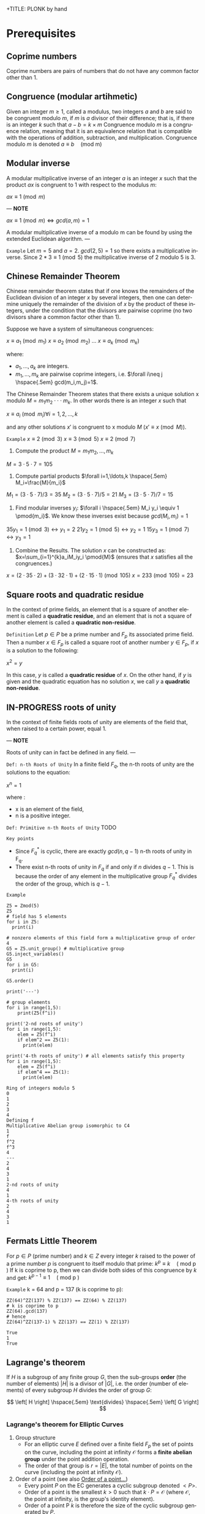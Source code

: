 +TITLE: PLONK by hand
#+AUTHOR: F. Bielejec
#+EMAIL: fbielejec@gmail.com
#+TEXINFO_PRINTED_TITLE: PLONK by hand
#+OPTIONS: ':t toc:t author:t email:t
#+LANGUAGE: en
#+STARTUP: overview
#+latex_class_options: [12pt]

* Prerequisites
** Coprime numbers
Coprime numbers are pairs of numbers that do not have any common factor other than 1.
** Congruence (modular artihmetic)
Given an integer $m \geq 1$, called a modulus, two integers $a$ and $b$ are said to be congruent modulo $m$, if $m$ is $a$ divisor of their difference; that is, if there is an integer $k$ such that
$a - b = k \times m$
Congruence modulo $m$ is a congruence relation, meaning that it is an equivalence relation that is compatible with the operations of addition, subtraction, and multiplication. Congruence modulo $m$ is denoted
$a \equiv b \quad \text{(mod m)}$
** Modular inverse
A modular multiplicative inverse of an integer $a$ is an integer $x$ such that the product $ax$ is congruent to $1$ with respect to the modulus $m$:

$ax \equiv 1 \pmod{m}$

---
*NOTE*

$ax \equiv 1 \pmod{m} \iff gcd(a,m)=1$

A modular multiplicative inverse of a modulo m can be found by using the extended Euclidean algorithm.
---

=Example=
Let $m = 5$ and $a = 2$.
$gcd(2,5) = 1$ so there exists a multiplicative inverse.
Since $2 * 3 \equiv 1 \pmod{5}$ the multiplicative inverse of 2 modulo 5 is 3.

** Chinese Remainder Theorem
Chinese remainder theorem states that if one knows the remainders of the Euclidean division of an integer $x$ by several integers, then one can determine uniquely the remainder of the division of $x$ by the product of these integers, under the condition that the divisors are pairwise coprime (no two divisors share a common factor other than 1).

Suppose we have a system of simultaneous congruences:

$x \equiv a_1 \pmod{m_1}$
$x \equiv a_2 \pmod{m_2}$
...
$x \equiv a_k \pmod{m_k}$

where:
- $a_1,...,a_k$ are integers.
- $m_1,...,m_k$ are pairwise coprime integers, i.e. $\forall i\neq j \hspace{.5em} gcd(m_i,m_j)=1$.

The Chinese Remainder Theorem states that there exists a unique solution
x modulo $M=m_1 m_2 \cdot \cdot \cdot m_k$.
In other words there is an integer $x$ such that

$x \equiv a_i \pmod{m_i} \forall i=1,2,\ldots,k$

and any other solutions $x'$ is congruent to x modulo $M$ ($x' \equiv x \pmod{M}$).

=Example=
$x \equiv 2 \pmod{3}$
$x \equiv 3 \pmod{5}$
$x \equiv 2 \pmod{7}$

1. Compute the product $M=m_1m_2,\ldots,m_k$

$M=3\cdot5\cdot7=105$

2. Compute partial products $\forall i=1,\ldots,k \hspace{.5em} M_i=\frac{M}{m_i}$

$M_1=(3\cdot5\cdot7)/3=35$
$M_2=(3\cdot5\cdot7)/5=21$
$M_3=(3\cdot5\cdot7)/7=15$

3. Find modular inverses $y_i$: $\forall i \hspace{.5em} M_i y_i \equiv 1 \pmod{m_i}$. We know these inverses exist because $gcd(M_i,m_i)=1$

$35 y_1 =1 \pmod{3} \leftrightarrow y_1=2$
$21 y_2 =1 \pmod{5} \leftrightarrow y_2=1$
$15 y_3 =1 \pmod{7} \leftrightarrow y_3=1$

4. Combine the Results. The solution $x$ can be constructed as: $x=\sum_{i=1}^{k}a_iM_iy_i \pmod{M}$ (ensures that $x$ satisfies all the congruences.)

$x = (2 \cdot 35 \cdot 2) + (3 \cdot 32 \cdot 1) + (2 \cdot 15 \cdot 1) \pmod{105}$
$x = 233 \pmod{105} = 23$

** Square roots and quadratic residue
In the context of prime fields, an element that is a square of another element is called a *quadratic residue*,
and an element that is not a square of another element is called a *quadratic non-residue*.

=Definition=
Let $p \in P$ be a prime number and $F_p$ its associated prime field.
Then a number $x \in F_p$ is called a square root of another number $y \in F_p$,
if $x$ is a solution to the following:

$x^2 = y$

In this case, $y$ is called a *quadratic residue* of $x$.
On the other hand, if $y$ is given and the quadratic equation has no solution $x$,
we call $y$ a *quadratic non-residue*.
** IN-PROGRESS roots of unity <<RootsOfUnity>>
In the context of finite fields roots of unity are elements of the field that, when raised to a certain power, equal 1.

---
*NOTE*

Roots of unity can in fact be defined in any field.
---

=Def: n-th Roots of Unity=
In a finite field $F_q$, the n-th roots of unity are the solutions to the equation:

$x^n=1$

where :
- x is an element of the field,
- n is a positive integer.

=Def: Primitive n-th Roots of Unity=
TODO

=Key points=
- Since $F_{q}^{*}$ is cyclic, there are exactly $gcd(n,q−1)$ n-th roots of unity in F_q.
- There exist n-th roots of unity in $F_q$ if and only if $n$ divides $q - 1$. This is because the order of any element in the multiplicative group $F_{q}^{*}$ divides the order of the group, which is $q - 1$.

=Example=

#+BEGIN_SRC sage :session . :exports both
Z5 = Zmod(5)
Z5
# field has 5 elements
for i in Z5:
  print(i)

# nonzero elements of this field form a multiplicative group of order 4
G5 = Z5.unit_group() # multiplicative group
G5.inject_variables()
G5
for i in G5:
  print(i)

G5.order()

print('---')

# group elements
for i in range(1,5):
    print(Z5(f^i))

print('2-nd roots of unity')
for i in range(1,5):
    elem = Z5(f^i)
    if elem^2 == Z5(1):
      print(elem)

print('4-th roots of unity') # all elements satisfy this property
for i in range(1,5):
    elem = Z5(f^i)
    if elem^4 == Z5(1):
      print(elem)
#+END_SRC

#+RESULTS:
#+begin_example
Ring of integers modulo 5
0
1
2
3
4
Defining f
Multiplicative Abelian group isomorphic to C4
1
f
f^2
f^3
4
---
2
4
3
1
2-nd roots of unity
4
1
4-th roots of unity
2
4
3
1
#+end_example

** Fermats Little Theorem <<FermatsLittleTheorem>>
For $p \in P$ (prime number) and $k \in Z$ every integer $k$ raised to the power of a prime number $p$ is congruent to itself modulo that prime:
$k^p \equiv k \quad \text{( mod p )}$
If k is coprime to p, then we can divide both sides of this congruence by $k$ and get:
$k^{p - 1} \equiv 1  \quad \text{( mod p )}$

=Example=
k = 64 and p = 137 (k is coprime to p):
#+BEGIN_SRC sage :session . :exports both
ZZ(64)^ZZ(137) % ZZ(137) == ZZ(64) % ZZ(137)
# k is coprime to p
ZZ(64).gcd(137)
# hence
ZZ(64)^ZZ(137-1) % ZZ(137) == ZZ(1) % ZZ(137)
#+END_SRC

#+RESULTS:
: True
: 1
: True

** Lagrange's theorem
If $H$ is a subgroup of any finite group $G$, then the sub-groups *order* (the number of elements) $|H|$ is a divisor of $|G|$,
i.e. the order (number of elements) of every subgroup $H$ divides the order of group $G$:

\[
\left[ H \right] \hspace{.5em} \text{divides} \hspace{.5em} \left[ G \right]
\]

*** Lagrange's theorem for Elliptic Curves
1. Group structure
   - For an elliptic curve $E$ defined over a finite field $F_p$ the set of points on the curve, including the point at infinity $\mathcal{O}$ forms a *finite abelian group* under the point addition operation.
   - The order of that group is $r=|E|$, the total number of points on the curve (including the point at infinity $\mathcal{O}$).
2. Order of a point (see also [[OrderOfAPoint][Order of a point...]])
  - Every point $P$ on the EC generates a cyclic subgroup denoted $<P>$.
  - Order of a point is the smallest $k > 0$ such that $k\cdot P = \mathcal{O}$ (where $\mathcal{O}$, the point at infinity, is the group's identity element).
  - Order of a point P $k$ is therefore the size of the cyclic subgroup generated by $P$.
3. Lagrange's theorem in ECs
  - if $P$ is a point on the curve $E$ then the order of $P$ $k$ divides the order of the curve $r=|E|$: $k \hspace{.5em} \text{divides} \hspace{.5em}  r$.
4. Implications for Scalar Multiplication on the EC:
  - For any point $P$ on $E$ $r\cdot P = \frac{r}{k} k \cdot P = \mathcal{O}$.
  - this is becasue $r$ is the groups order and multiplying any group element by the order yields the identity element.
  - scalar multiplication is periodic with period $r$: $n\cdot P = (n \hspace{.5em} \text{mod} \hspace{.5em} r) \cdot P$

---
*NOTE*
Assume $E$ is finite and cyclic.
Not every point $P$ generates the whole group $E$: only the points with order $k=r$ do.

For example for $E$ with order 6 and a generator $G$ the group is:

\[
E = \{ \mathcal{O}, G, 2G, 3G, 4G, 5G \}
\]

their orders are:
- For $G$ $k=6$ since $6 \cdot G=\mathcal{O}$
- For $2G$ $k=3$ since $3 \cdot 2G=\mathcal{O}$
- For $3G$ $k=2$ since $2 \cdot 3G=\mathcal{O}$
- For $4G$ $k=3$ since $3*4G=12 \hspace{.5em} \text{mod} \hspace{.5em} 6 \cdot G= \mathcal{O}$
- For $5G$ $k=6 since $6*5G=30 \hspace{.5em} \text{mod} \hspace{.5em} 6 \cdot G= \mathcal{O}$

Hence only $G$ and $5G$ are the entire groups generators.

---

*** Example: Lagrange's theorem for ECs
#+BEGIN_SRC sage :session . :exports both
q=5
Fq=GF(q)
E=EllipticCurve(Fq,[1,1])

r = E.order()
P = E.random_point()
k = P.order()

print(f"kP: {k} * {P} = {k*P}")
print(f"rP: {r} * {P} = {k*P}")
print(f"r | k: {r.divides(k)}")

(r+1)*P
((r+1)%r) *P
#+END_SRC

#+RESULTS:
: kP: 9 * (0 : 4 : 1) = (0 : 1 : 0)
: rP: 9 * (0 : 4 : 1) = (0 : 1 : 0)
: r | k: True
: (0 : 4 : 1)
: (0 : 4 : 1)

** algebraic closure
- https://en.wikipedia.org/wiki/Algebraic_closure
- closure: a subset of a given set is closed under an operation of the larger set if performing that operation on members of the subset always produces a member of that subset. For example, the natural numbers are closed under addition (but ot under subtraction, 1-2 is not a natural number although both 1 and 2 are).
** Polynomials
=Definition: polynomial factorization=
Let $P \in R[x]$ be a polynomial.
Then there always exist irreducible polynomials $F_1, F_2, \ldots, F_k \in R[x]$, such that the following holds:

$P = F_1 \cdot F_2 \cdot  \ldots \cdot F_k$.

This representation is unique (except for permutations in the factors) and is called the prime factorization of $P$.
Each factor $F_i$ is called a prime factor of $P$.

---
*NOTE*
The above is an analog to the Fundamental Theorem of Arithmetics but applied to the ring of univariate polynomial $R[x]$.
---

=Definition: irreducible polynomial=
Is defined as a polynomial that cannot be factored into the product of two non-constant polynomials using Euclidean Division.

=Definition: roots of the polynomial=
Points where a polynomial evaluates to zero are called roots of the polynomial.

The roots of a polynomial are of special interest with respect to its prime factorization,
since it can be shown that, for any given root $x_0$ of $P$, the polynomial $F(x) = (x - x_0)$ is a prime factor of $P$.
** TODO The exponential map <<ExponentialMap>>
=p 39=
** +Extension fields+
+An extension field of $F_q$ is a field $F_{q^m}$, where $m$ is a positive integer and $F_{q^m}$ contains $F_q$ as a subfield.+
** TODO homomorphism
** TODO isomorphism
** TODO endomorphism
* Elliptic curves
** Materials
- cofactor clearing: https://loup-vaillant.fr/tutorials/cofactor
- file:///home/filip/CloudStation/Cryptography_101/PairingsForBeginners.pdf
  - https://static1.squarespace.com/static/5fdbb09f31d71c1227082339/t/5ff394720493bd28278889c6/1609798774687/PairingsForBeginners.pdf
- https://medium.com/@VitalikButerin/exploring-elliptic-curve-pairings-c73c1864e627
- https://medium.com/statebox/elliptic-curve-pairings-213131769fac
- [X] https://www.youtube.com/watch?v=9TFEBuANioo
** Affine Short Weierstrass form <<ProjectiveShortWeierstraasForm>>
Elliptic curve (short Weierstrass equation) is an equation of the form:

$y^2=x^3+a\multx +b$

where $a,b,x$ and $y$ are elements of some finite field.
Any $(x,y)$ satisfying the equation are points on the curve.

Thus Elliptic curve in affine space as a set of affine points together with the point at infinity:

$E={(x,y) \in A^2(K) : y^2 = x^3 + ax +b} \hspace{.5em} \bigcup \hspace{.5em} {\mathcal{\{O\}}}$

=Example=
We will use an ecc over $F_{101}$ (makes computations easy) and set $a=0$.

#+BEGIN_SRC sage :session . :exports both
K = GF(101)
E = EllipticCurve(K,[0,0,0,0,3])
E
#+END_SRC

#+RESULTS:
: Elliptic Curve defined by y^2 = x^3 + 3 over Finite Field of size 101

Points on elliptic curves form a group.
Let $G=(1,2)$ be our group generator.

---
*NOTE*

=point doubling=
For $P=(x,y),\quad 2P=(m^2 - 2x, m(3x-m^2)-y)$
where $m=\frac{3x^2}{2y}$

=point inversion=
For $P=(x,y),\quad -P=(x,-y)$
---

#+BEGIN_SRC sage :session . :exports both
G = E(1,2) # <G> is subgroup of order 17, 17*G=inf
for i in range(1,18):
    print(i*G)
    print(-i*G)
#+END_SRC

#+RESULTS:
#+begin_example
(1 : 2 : 1)
(1 : 21 : 1)
(7 : 3 : 1)
(7 : 20 : 1)
(8 : 16 : 1)
(8 : 7 : 1)
(18 : 10 : 1)
(18 : 13 : 1)
(16 : 18 : 1)
(16 : 5 : 1)
(10 : 16 : 1)
(10 : 7 : 1)
(13 : 10 : 1)
(13 : 13 : 1)
(12 : 6 : 1)
(12 : 17 : 1)
(5 : 7 : 1)
(5 : 16 : 1)
(20 : 3 : 1)
(20 : 20 : 1)
(15 : 13 : 1)
(15 : 10 : 1)
(19 : 20 : 1)
(19 : 3 : 1)
(4 : 18 : 1)
(4 : 5 : 1)
(3 : 18 : 1)
(3 : 5 : 1)
(14 : 9 : 1)
(14 : 14 : 1)
(17 : 0 : 1)
(17 : 0 : 1)
(14 : 14 : 1)
(14 : 9 : 1)
#+end_example

Since $G = -16*G$ the subgroup generated by $G=(1,2)$ has order 17.

** TODO Point at infinity
** IN-PROGRESS EC group law
*** DONE Group law: geometric interpretation
- PairingsForBeginners p8

=point addition: chord rule=
Over any field a line (a degree one equation in $x$ and $y$) intersects a cubic equation (a degree three equation in $x$ and $y$) in three places.
In other words if we run a line:

\[
\ell: \hspace{.5em} y = \lambda x + \upsilon
\]

between two points $P=(x_P, y_P)$ and $Q=(x_Q,y_Q)$ on E, then substitute this line into:

\[
E: \hspace{.5em} y^2=x^3+ax+b
\]

will give a cubic polynomial in $x$:

#+BEGIN_SRC maxima :exports both :results output replace
eq1: y^2 = x^3 + a * x + b;
eq2: y = lambda * x + v;
eq3: subst(eq2,eq1);

print(expand(eq3));
#+END_SRC

#+RESULTS:
:  2       2                   2    3
: x  lambda  + 2 v x lambda + v  = x  + a x + b

The roots of which are the x-coordinates of the three points of intersection between $\ell$ and $E$.

Knowing the two roots ($x_P$ and $x_Q$) allows us to determine a unique third root that corresponds to the third point in the (affine) intersection $\ell \cap E$, which we denote $\textcircled{-}R$.
This point is then flipped over the x-axis to the point $R=P {\footnotesize \textcircled{+}} Q$.
The inverse of any element $R = (x_R , y_R )$ is taken as $\textcircled{-} R = (x_{R}, - y_{R} )$

#+name: chord-line
#+begin_src maxima :results graphics file :file chord-line.png :exports results
programmode: false;
/*E(x) := if x < 0 then -1*sqrt(x^3 -2*x) else sqrt(x^3 -2*x);*/
E1(x) := 1*sqrt(x^3 -2*x);
E2(x) := -1*sqrt(x^3 -2*x);
l(x) := x;
plot2d([E1,E2, l], [x, -5, 5], [y,-5,5], [png_file, "./chord-line.png"]);
#+end_src

#+RESULTS: chord-line
[[file:chord-line.png]]

=IN_PROGRESS point doubling: tangent rule=
When computing $R = P \textcircled{\\+} P$ , the line $\ell$ is computed as the tangent to E at P.
That is, the derivatives of $\ell$ and E are matched at P, so (counting multiplicities) $\ell$ intersects E twice at P.

#+begin_src maxima :results graphics file :file tangent-line.png :exports results
programmode: false;
/*E(x) := if x < 0 then -1*sqrt(x^3 -2*x) else sqrt(x^3 -2*x);*/
E1(x) := 1*sqrt(x^3 -2*x);
E2(x) := -1*sqrt(x^3 -2*x);
l(x) := -x/2-3/2;
plot2d([E1,E2, l], [x, -5, 5], [y,-5,5], [png_file, "./tangent-line.png"]);
#+end_src

#+RESULTS:
[[file:tangent-line.png]]

#+BEGIN_SRC sage :session . :exports both
# consider a field of real numbers
R = RealField()
# consider a curve over real numbers
E_R = EllipticCurve(R, [R(-2), R(0)])
# consider points
P = E_R(-1,-1)
Q = E_R(0,0)
R = E_R(2,2)

P+Q
R+Q
P+R

# the inverse of an element R = (x_R, y_R) is -R = (x_R, -y_R).
-P
# Q=-Q => Q+Q = inf
Q+Q
#+END_SRC

#+RESULTS:
: (2.00000000000000 : -2.00000000000000 : 1.00000000000000)
: (-1.00000000000000 : 1.00000000000000 : 1.00000000000000)
: (0.000000000000000 : 0.000000000000000 : 1.00000000000000)
: (-1.00000000000000 : 1.00000000000000 : 1.00000000000000)
: (0.000000000000000 : 1.00000000000000 : 0.000000000000000)

#+BEGIN_SRC sage :session . :exports both
# consider a snmall finite field
F11 = GF(11)
# consider a curve over this field
E_F11 = EllipticCurve(F11, [F11(-2), F11(0)])
# consider points
P = E_F11(-1,-1)
Q = E_F11(10,10)

P == Q

R = E_F11(5,7)
S = E_F11(8,10)

R+S
#+END_SRC

#+RESULTS:
: True
: (10 : 10 : 1)

*** DONE Example 2.1.1
\[
E/\mathbb{R}: y^2=x^3-2x
\]

---
*NOTE*: finding $\ell$ for the chord rule

$\ell$ is a line that passes through $P=(x_1,y_1)$ and $Q=(x_2,y_2)$.
For example for P=(-1,-1) and Q=(0,0):

#+BEGIN_SRC maxima :exports both :results output replace
print(solve([-1=a*(-1)+b, 0=a*0+b], [a,b]));
#+END_SRC

#+RESULTS:
: [[a = 1, b = 0]]

Hence $\ell: y=x$
---
Points $(-1,-1)$, $(0,0)$ and $(2,2)$ are all on $E$ and also on the line $\ell$, therefore we use the "chord rule":
#+BEGIN_SRC maxima :exports both :results output replace
eq1: y^2=x^3-2*x;
eq2: y=x;
eq3: subst(eq2,eq1);

print(eq3);

print(allroots(eq3));
#+END_SRC

#+RESULTS:
:  2    3
: x  = x  - 2 x
: [x = 0.0, x = - 1.0, x = 2.0]

- Compute $(-1,-1) \textcircled{\\+} (0,0)$.

#+BEGIN_SRC maxima :exports both :results output replace
print(solve([y=x, y^2=x^3-2*x, x=2], [x,y]));
#+END_SRC

#+RESULTS:
: [[x = 2, y = 2]]

Flipping this over the x-axis we get $(2,-2)$

- Compute $(2,2) \textcircled{\\+} (0,0)$.

#+BEGIN_SRC maxima :exports both :results output replace
print(solve([y=x, y^2=x^3-2*x, x=-1], [x,y]));
#+END_SRC

#+RESULTS:
: [[x = - 1, y = - 1]]

Flipping this over the x-axis we get $(-1,1)$

- Compute $(-1,-1) \textcircled{\\+} (2,2)$.

#+BEGIN_SRC maxima :exports both :results output replace
print(solve([y=x, y^2=x^3-2*x, x=0], [x,y]));
#+END_SRC

#+RESULTS:
: [[x = 0, y = 0]]
Flipping this over the x-axis we get $(0,0)$
- Compute $[2](-1,-1)=(-1,-1) \textcircled{\\+} (-1,-1)$ (point doubling the "tangent rule")

---
*NOTE: chain rule*

In order to differentiate a function of a function, $y = f(g(x))$, that is to find \frac{dy}{dx}
we need to:

- Substitute $u=g(x)$. This gives us:

\[
y=f(u)
\]

- Use the chain rule:

\[
\frac{dy}{dx} = \frac{dy}{du} \cdot \frac{du}{dx}
\]


=Example=
$y=cos(x^2)$

Let $u=x^2$ Then $y=cos(u)$. Therefore:

\[
\frac{dy}{dx}=\frac{d}{du}(cos(u)) \cdot \frac{d}{dx}(x^2)
\]


\[
\frac{dy}{dx}=-sin(y) \cdot 2x
\]

---

To use the "tangent rule", we need to find the line tangent to E at (-1,-1).
We start by differentiating both sides of $y^2=x^3-2x$ with respect to x:

\[
y^2=x^3-2x \hspace{1em} |  \hspace{.5em} \frac{d}{dx}
\]

We want to find \frac{dy}{dx}.

- *left hand side.*

Here $y$ is a function of x (meaning $y=y(x)$):

\[
\frac{d}{dx}(y^2)=\frac{d}{dx}(y(x)^{2})
\]

\[
y=u^2, \hspace{1em} u=y(x)
\]

By the chain rule:

\[
\frac{dy}{dx}=\frac{dy}{du} \cdot \frac{du}{dx}
\]

\[
\frac{d}{du}(u^2) \cdot \frac{d}{dx}(y(x))
\]

\[
2u \cdot \frac{d}{dx}(y(x))
\]

\[
2y(x) \cdot \frac{d(y(x))}{dx}
\]


\[
2y \cdot \frac{dy}{dx}
\]

- *right hand side.*

Straightforward differentiation:

\[
\frac{d}{dx}(x^3-2x)=3x^2-2
\]

Combining the results we get:

\[
2y\frac{dy}{dx}=3x^2-2
\]

Solving for $\frac{dy}{dx}$:

\[
\frac{dy}{dx}=\frac{3x^2-2}{2y}
\]

Evaluating at (-1,1):

\[
\frac{dy}{dx}=\frac{3(-1)^2-2}{2(-1)}=-\frac{1}{2}
\]

The slope $m$ of the tangent line is $-\frac{1}{2}$.

Using the point-slope form of the line:

\[
y-y_{1}=m(x-x_1)
\]

where $m=-\frac{1}{2}, \hspace{.5em} (x_1,y_1)=(-1,-1)$ we get:

\[
y-(-1)=-\frac{1}{2}(x-(-1))
\]

*Final answer*: The equation of the tangent line to the elliptic curve E: y^2=x^3-2x at (-1,1) is:

\[
\ell: y=-\frac{1}{2}x-\frac{3}{2}
\]

It intersects the curve $E$ once more:

#+BEGIN_SRC maxima :exports both :results output replace
print(solve([y=-(x+3)/2, y^2=x^3-2*x], [x,y]));
#+END_SRC

#+RESULTS:
:                           9        21
: [[x = - 1, y = - 1], [x = -, y = - --]]
:                           4        8

which gives:

\[
(-1,-1) \textcircled{\\+} (-1,-1) = (\frac{9}{4},-\frac{21}{8})
\]

$\square$

*** DONE Example 2.1.2
Same curve equation but over a finite field
\[
E/F_{23}: y^2=x^3-2x
\]

Find $(5,7) \textcircled{\\+} (8,10)$

1) Line that joins them is:

#+BEGIN_SRC maxima :exports both :results output replace
print(solve([7=a*5+b, 10=a*8+b], [a,b]));
#+END_SRC

#+RESULTS:
: [[a = 1, b = 2]]

\[
y=x+2
\]

Third point of intersection with E is:

#+BEGIN_SRC maxima :exports both :results output replace
print(solve([y=x+2, y^2=x^3-2*x], [x,y]));
#+END_SRC

#+RESULTS:
: [[x = - 1, y = 1], [x = 1 - sqrt(5), y = 3 - sqrt(5)],
:                                            [x = sqrt(5) + 1, y = sqrt(5) + 3]]

#+BEGIN_SRC sage :session . :exports both
F = GF(11)
E = EllipticCurve(F, [-2,0])
E

F(-2)

E(-1,1)

E(-1,-1)
#+END_SRC

#+RESULTS:
: Elliptic Curve defined by y^2 = x^3 + 9*x over Finite Field of size 11
: 9
: (10 : 1 : 1)
: (10 : 10 : 1)

Third point of intersection is S=(10,1)=(-1,1). Negating the y-coordinate gives it's inverse and we get $(5,7) \textcircled{\\+} (8,10) = (10,10)$

*** TODO Deriving explicit formulas for the group law

---
*TL;DR*

=Point doubling: [2]P=P+P=
The formula for doubling a point $P=(x_1,y_1)$ on $E: y^2=x^3+Ax+B$ is:

\[
2[P]=(x_3,y_3)
\]

where:

\[
x_3=m^2 - 2x_1
\]
\[
y_3=m \cdot (x_1-x_3) - y_1
\]

For $m=(\frac{3x_{1}^{2}+A}{2y_1})$ (the slope of the tangent line).

=TODO Point addition: P+Q=S=

---

** DONE Projective Short Weierstrass form
---
*NOTE: Notation*

$A^n(K)$ : affine $n$-space over the field $K$
---

Instead of working with points in $n$-space, we now work with lines that pass through the origin in $(n+1)$-space.

This means affine points (see [[ProjectiveShortWeierstraasForm][affine form]]) in 2-space becomes lines in the $3$-space,
namely that $(x,y) \in A^2(\bar{K})$ corresponds to the line defined by all points of the form:  $(\lambda x, \lambda y, \lambda) \in P^2(\bar{K})$, where $\lambda \in \bar{K}^{*}$.

That is, $P^2$ is $A^3 /\ \{(0, 0, 0)\}$ modulo the following congruence condition:
$(x_1, y_1, z_1 ) \sim (x_2, y_2, z_2)$ if there exists $\lambda \in \bar{K}^{*}$ such that $(x_1, y_1, z_1) = (\lambda x_2 , \lambda y_2, \lambda z_2)$.

There are many copies of $A^2$ in $P^2$ , but traditionally we map
the affine point $(x, y) \in A^2$ to projective space via the trivial inclusion
 $(x, y) \rightarrow (x : y : 1)$, and for any $(X : Y : Z) \neq \mathcal{O} \in P^2$ , we map back to $A^2$ via $(X : Y : Z ) \rightarrow  (X / Z, Y / Z)$.
The point at infinity $\mathcal{O}$ is represented by $(0 : 1 : 0)$ in the projective space.

The way we define the collection of points in projective space is to homogenise
$E : y^2 = x^3 + a\cdotx + b$ by making the substitution $x = X / Z$ and $y = Y / Z$, and
multiplying by $Z^3$ to clear the denominators, which gives the *projective Short Weierstrass form* of an elliptic curve:

$E_P = \{ [X : Y : Z] \in P \hspace{.5em} | \hspace{.5em} Y^2 \cdot Z = X^3 + a \cdot X \cdot Z^2 + b \cdot Z^3 \}$

=Example=
#+BEGIN_SRC sage :session . :exports both
F13 = GF(13)
E_F13 = EllipticCurve(F13, [F13(0), F13(5)])
E_F13.order()

# there are 16 classes (X : Y : Z) \in P^2(F_13)
for p in E_F13:
    print(p)
#+END_SRC

#+RESULTS:
#+begin_example
16
(0 : 1 : 0)
(2 : 0 : 1)
(4 : 2 : 1)
(4 : 11 : 1)
(5 : 0 : 1)
(6 : 0 : 1)
(7 : 6 : 1)
(7 : 7 : 1)
(8 : 6 : 1)
(8 : 7 : 1)
(10 : 2 : 1)
(10 : 11 : 1)
(11 : 6 : 1)
(11 : 7 : 1)
(12 : 2 : 1)
(12 : 11 : 1)
#+end_example

The substitutions from the example above (x = X/Z, y = Y/Z) are the most simple (and standard) way to obtain projective coordinates,
but we are not restricted to this choice of substitution.

=Example=
#+BEGIN_SRC sage :session . :exports both
F41 = GF(41)
F41

P.<x,y,z> = ProjectiveSpace(F41, 2)

E = Curve([x^3*z + 4*x*z^3 - z^4], P);
E
#+END_SRC

#+RESULTS:
: Finite Field of size 41
: Projective Plane Curve over Finite Field of size 41 defined by x^3*z + 4*x*z^3 - z^4
** Example: constructing EC over a prime field <<EllipticCurvePrimeField>>
Consider prime field $F_5$. To define an elliptic curve over $F_5$ we have to choose two numbers $a$ and $b$ from that field.
Let's choose $a=1,b=1$. Then:

$4a^3 + 27b^2 \equiv 1 \quad \text{(mod 5)}$

This means that the corresponding elliptic curve $E_{1,1}(F_5)$ is given by the set of all pairs $(x,y)$ from $F_5$ that satisfy the equation
$y^2 = x^3 + x + 1$, along with the special symbol $\mathcal{O}$, which represents the "point at infinity".

- Consider a point $(1,1)$, then $1^2 \neq 1^3+1+1$ hence $(1,1)$ is not a point on the curve $E_{1,1}(F_5)$.
- Consider $(2,1)$, then $1^2 = 2^3 + 2 + 1$ hence $(2,1)$ is a point on the curve $E_{1,1}(F_5)$.

Since the set $F_{5} \times F_{5}$ of all pairs contains $5\cdot 5=25$ pairs we can compute the curve by just inserting all possible pairs into the equation and gettiing:

$E_{1,1}(F_5) = \{\mathcal{O}, (0, 1), (2, 1), (3, 1), (4, 2), (4, 3), (0, 4), (2, 4), (3, 4)\}$

There are 9 points in total, including the point at infinity.

We can confirm these computations in Sage:

#+BEGIN_SRC sage :session . :exports both
# consider a field
F5 = GF(5)

# consider a curve over this extension field
E_F5 = EllipticCurve(F5, [F5(1), F5(1)])
E_F5

# E/F5 has 9 points in total
for p in E_F5:
  print(p)

E_F5.order()
#+END_SRC

#+RESULTS:
#+begin_example
Elliptic Curve defined by y^2 = x^3 + x + 1 over Finite Field of size 5
(0 : 1 : 0)
(0 : 1 : 1)
(0 : 4 : 1)
(2 : 1 : 1)
(2 : 4 : 1)
(3 : 1 : 1)
(3 : 4 : 1)
(4 : 2 : 1)
(4 : 3 : 1)
9
#+end_example

** Order of an elliptic curve
The order of an elliptic curve is the number $n$ of points on it (including the "point at infinity").

---
*NOTE*
The order of an elliptic curve over finite field need not be equal to the order of the field!

[[HasseTheorem][Hasse's theorem]] on elliptic curves, also referred to as the *Hasse bound*, provides an estimate of the number of points on an elliptic curve over a finite field, bounding the value both above and below.
---

** IN-PROGRESS Hasse's theorem
If N is the number of points on the elliptic curve E over a finite field with q elements, then Hasse's result states that:

${\displaystyle |N-(q+1)|\leq 2{\sqrt {q}}.}$
** Order of a point on an elliptic curve <<OrderOfAPoint>>
The order of a point on an elliptic curve is the smallest positive integer n such that

$[n]P=\mathcal{O}$

where:

$P$ is a point on the elliptic curve, $[n]P$ denotes the point $P$ added to itself $n$ times,
and $\mathcal{O}$ is the identity element (the point at infinity).

=example=
#+BEGIN_SRC sage :session . :exports both
F5=GF(5)
E_F5=EllipticCurve(F5, [0,0,0,1,1])

P=E_F5(0,1,1)
1*P
2*P
3*P
4*P
5*P
# ...
9*P

P.order()
#+END_SRC

#+RESULTS:
: (0 : 1 : 1)
: (4 : 2 : 1)
: (2 : 1 : 1)
: (3 : 4 : 1)
: (3 : 1 : 1)
: (0 : 1 : 0)
: 9

---
*NOTES*

- The size of the finite field $F_q$ is q, but the order of the elliptic curve group $\#E(F_q)$ can be much larger than $q$. This means that the order of a point can also be larger than $q$
- The order of a point $P$ on the elliptic curve must divide the order of the EC group  $\#E(F_q)$. Thus, the maximum possible order of any point on the elliptic curve is $\#E(F_q)$.
---

- finding points of a given order (there are multiple)
#+BEGIN_SRC sage :session . :exports both
F5=GF(5)
E_F5=EllipticCurve(F5, [1,1])

# find all generators
generators = []
for P in E_F5.points():
    if P.order() == E_F5.order():
        generators.append(P)

# find all points of given order
E_order = E_F5.order()
for k in range(1,10):
  for P in generators:
    if Integer(k).divides(E_order):
      print("k: ", k, (E_order/k) * P)

#+END_SRC

#+RESULTS:
#+begin_example
k:  1 (0 : 1 : 0)
k:  1 (0 : 1 : 0)
k:  1 (0 : 1 : 0)
k:  1 (0 : 1 : 0)
k:  1 (0 : 1 : 0)
k:  1 (0 : 1 : 0)
k:  3 (2 : 1 : 1)
k:  3 (2 : 4 : 1)
k:  3 (2 : 4 : 1)
k:  3 (2 : 1 : 1)
k:  3 (2 : 4 : 1)
k:  3 (2 : 1 : 1)
k:  9 (0 : 1 : 1)
k:  9 (0 : 4 : 1)
k:  9 (3 : 1 : 1)
k:  9 (3 : 4 : 1)
k:  9 (4 : 2 : 1)
k:  9 (4 : 3 : 1)
#+end_example

** Elliptic Curve scalar multiplication <<EllipticCurveScalarMultiplication>>
Let $F$ be a finite field, $E(F)$ an elliptic curve of order $n$ and $P$ a generator of $E(F)$.
Then the elliptic curve scalar multiplication with base $P$ is defined as follows:

$[\cdot]P: Z_n \rightarrow E(F): m \mapsto [m]P$

where:
$[0]P=\mathcal{O}$ and $[m]P=P+P+...+P$ is the $m$-fold sum of $P$ with itself.

Therefore, elliptic curve scalar multiplication is an instantiation of the general [[ExponentialMap][exponential map]] using additive instead of multiplicative notation.
** Elliptic Curve Discrete Logarithm Problem (ECDLP)
=Discrete Logarithm Problem (DLP)=
Let $G$ be a finite cyclic group of order $r$ and let $g$ be a generator of $G$.

There exists an exponential map:
$g^{(\cdot)}: Z_r \rightarrow G; x \mapsto g^x$

that maps the residue classes from modulo $r$ arithmetic onto the group in 1:1 correspondence.
The DLP is the task of finding an inverse to this map, that is a solution $x \in Z_r$ to the following equation for some given $h,g\in G$:

\begin{equation*}
h=g^x
\end{equation*}

There are groups in which the DLP is assumed infisible to solve and they are called *DL-secure* groups.

=Example=
If the group is $Z_{5}^{*}$, and the generator is 2, then the discrete logarithm of 1 to the base 2 is 4 because $2^4 \equiv 1 \medspace \text{mod} \medspace 5$.

Extending this, a DLP can be constructed with elliptic curves.
By selecting a point on an elliptic curve group, one can double it to obtain the point 2P. After that, one can add the point P to the point 2P to obtain the point 3P. The determination of a point nP in this manner is referred to as Scalar Multiplication of a point.

=Elliptic Curve Discrete Logarithm Problem (ECDLP)=
Given points $P$ and $Q$ in the group, find a number $k$ such that $Pk = Q$

=Example 1=
Consider $y^2 = x^3 + 9x + 17$ over $F_{23}$.
What is the discrete logarithm $k$ of $Q = (4,5)$ to the base $P = (16,5)$?
Brute-force way to find $k$ is to compute scalar multiples of $P$ until $Q$ is found:

#+BEGIN_SRC sage :session . :exports both
G = GF(23)
E = EllipticCurve(G,[0,0,0,9,17])
P = E(16,5)
Q = E(4,5)
for k in range(1,20):
  if ((k * P) == Q): print(k)
#+END_SRC

#+RESULTS:
: 9

---
*NOTE*

See also this visualization:
https://andrea.corbellini.name/ecc/interactive/modk-mul.html
---

=Example 2=
- p23 Pairings for beginners
- Suppose we are presented with an instance of the ECDLP: we are given $Q = (612, 827)$, and we seek to find $k$ such that $[k]P = Q$
- Instead of a brute-force attack we can map the instance into each prime order subgroup by multiplying by the appropriate cofactor, and then solve for $k_j \equiv k \pmod{j}, j \in \{2, 3, 7, 23\}$.

#+BEGIN_SRC sage :session . :exports both
F1021 = GF(1021)
E_F1021 = EllipticCurve(F1021, [905, 100])
E_F1021

E_order = E_F1021.order()
E_order
E_order.factor()

#P=E_F1021.gens()[0]
P=E_F1021(1006,416)
P.order()
Q=E_F1021(612,827)

# j = 2
P_j = (E_order / 2) * P
Q_j = (E_order / 2) * Q
for k in range(0,2):
  if ((k * P_j) == Q_j): print(k)

# j = 3
P_j = (E_order / 3) * P
Q_j = (E_order / 3) * Q
for k in range(0,3):
  if ((k * P_j) == Q_j): print(k)

# j = 7
P_j = (E_order / 7) * P
Q_j = (E_order / 7) * Q
for k in range(0,7):
  if ((k * P_j) == Q_j): print(k)

# j = 23
P_j = (E_order / 23) * P
Q_j = (E_order / 23) * Q
for k in range(0,23):
  if ((k * P_j) == Q_j): print(k)

# Now, we can use the Chinese Remainder Theorem to solve
# k = 1 mod 2
# k = 0 mod 3
# k = 1 mod 7
# k = 20 mod 23
k = CRT([1, 0, 1, 20], [2, 3, 7, 23])
k

# which solves original DLP problem:
k * P == Q
#+END_SRC

#+RESULTS:
#+begin_example
Elliptic Curve defined by y^2 = x^3 + 905*x + 100 over Finite Field of size 1021
966
2 * 3 * 7 * 23
966
1
0
1
20
687
True
#+end_example

** IN-PROGRESS Embedding degree <<EmbeddingDegree>>
=Algebraic Definition=
The embedding degree \(k\) of an elliptic curve is the smallest positive integer such that the group of \(r\)-torsion points of the elliptic curve \(E\) (i.e., the points \(P \in E\) such that \(rP = \mathcal{O}\)) is contained within the finite field \(\mathbb{F}_{q^k}\), where \(r\) is a prime number dividing the order of the elliptic curve.

In other words, \(k\) is the smallest integer for which the curve has enough points to map every possible interaction of its points into the finite field.

In yet another words, \(k\) is the smallest integer for which the field $F_{q^k}$ contains all of the $r$-th roots of unity.

*Relation to the (full) [[rTorsion][r-torsion]].*
Embedding degree $k$ is the smallest integer such that:
$E(F_{p^k})[r]=E(\overline{F_p})[r]$

---
*NOTE*

- We note that the embedding degree is actually a function k(q, r) of q and r
- Embedding degree is used to distinguish elliptic curves with efficiently computable pairings.

---

=Mathematical definition=
Let $F$ be a finite field of order $|F| = q$, $E(F)$ an elliptic curve over $F$ of order $\# E(F)=n$ and let $r$ be a prime factor of $n$ ($r$ divides $n$, i.e. $n$ is the cofactor).
The embedding degree of $E(F)$ with respect to $r$ is the smallest integer $k$ such that the following equation holds:

\[
r \hspace{.5em} | \hspace{.5em} q^k -1$
\]

($r$ divides $q^k -1$).

Another formulation of the above:

\[
q^k \equiv 1 \hspace{.5em} | \hspace{.5em} \(\text{mod} \hspace{.5em} r\)
\]

We write $k(r)$ for the embedding degree of $E(F)$ with respect to $r$.

---
*NOTE*
[[FermatsLittleTheorem][Fermat's little theorem]] implies that there always exists an embedding degree $k(r)$ for every elliptic curve
and that any factor $r$ of the curve's order $n$, since $k = r - 1$, is always a solution to the congruency $q^k \equiv 1 \quad \text{( mod r )}$.
This implies that the remainder of the integer division of $q^{r-1} - 1$ by $r$ is $0$.
---

# TODO: example that illustrates how k is the smallest integer for which the field F_q^k contains all r-th roots of unity
# - find the embedding degree
# - find all roots of unity in the extension fields with extension < r
** Elliptic Curves over prime field extensions
*** IN-PROGRESS Prime field extensions <<PrimeFieldExtension>>
---
*NOTES*
- $F_p[x]$ is a ring of polynomials with coefficients in $F_p$.
- An *irreducible polynomial* is a polynomial that cannot be factored into the product of two non-constant polynomials.
---

Given some prime $p \in P$ a natural number $m \in N$ and an irreducible polynomial $P \in F_p[x]$
of degree $m$ with coefficients from the prime field $F_p$ a prime field extension $(F_{p^m}, +, \cdot)$ is defined as follows:

- The set $F_{p^m}$ of the prime field extension is given by the set of all polynomials with degree less than $m$:

$F_{p^m} := \{ a_{m-1}x^{m-1} + a_{m-2} x^{m-2} + \ldots + a_1 x + a_0 \hspace{.5em} | \hspace{.5em} a_i \in F_p \}$

- The addition law $+$ is given by the addition of polynomials.
- The multiplication $\cdot$ law of the prime field extension is given by first multiplying the two polynomials, then dividing the result by the irreducible polynomial P and keeping the remainder.
- The neutral element of the additive group  $(F_{p^m}, +)$ is the zero polynomial $0$.
- The neutral element of the multiplicative group  $(F_{p^m}^{*}, \cdot)$ is the unit polynomial $1$.
- The multiplicative inverse can be computed by the Extended Euclidean Algorithm

---
*NOTE*

- $F_{p^m}$ is of characteristic $p$, since the multiplicative neutral element $1$ is equivalent to the multiplicative element 1 from the underlying prime field, and hence $\sum_{j=0}^{p} 1=0$.
- $F_{p^m}$ is finite and contains $p^m$ many elements, since elements are polynomials of degree $<m$, and every coefficient $a_j$ can have $p$ many different values.
- It can be shown that $F_{p^m}$ is the set of all remainders when dividing *all* polynomials $Q \in F_p[x]$ by an irreducible polynomial $P$ of degree $m$. This is analogous to how $F_p$ is the set of all remainders when dividing integers by $p$.

---

*** Example: Extending $F_5$ to $F_{5^2}$
*Steps to Construct \(\mathbb{F}_{5^2}\)*

*Step 1: Choose an Irreducible Polynomial*
- Find an irreducible polynomial of degree 2 over \(\mathbb{F}_{5}\). For example, \( f(x) = x^2 + 2 \).
- $f(x)$ is such that it's root is \( \alpha \) in the extension field \(\mathbb{F}_{5^2}\):  \[
     f(\alpha) = \alpha^2 + 2 = 0 \quad (\text{in} \ \mathbb{F}_{11^2})
     \]

*Step 2: Construct the Field*
- The extension field \(\mathbb{F}_{5^2}\) consists of all polynomials with coefficients in \(\mathbb{F}_{5}\), modulo \( f(x) \).
- Elements of the extension field are congruence classes of polynomials with degrees less than \( f(x) \). This is similar to how numbers in modular arithmetic are representatives from 0 to \( n-1 \) for mod \( n \).
- Therefore, elements of \(\mathbb{F}_{5^2}\) can be expressed as \( a_1x + a_0 \), where \( a_1, a_0 \in \mathbb{F}_{5} \).
- $F_5^2=F_5(\alpha)$ with $\alpha^2+2=0$

*Step 3: Arithmetic in \(\mathbb{F}_{5^2}\)*
- Addition and subtraction are performed by adding or subtracting corresponding coefficients and reducing modulo 5.
- Multiplication is carried out by multiplying the polynomials and reducing modulo both 5 and the irreducible polynomial \( f(x) \).

#+BEGIN_SRC sage :session . :exports both
F5=GF(5)

# ring of polynomials in F5
F5x.<x> = F5[]

# polynomial irreducible in F5 of degree m = 2
P_MOD_2 = F5x(x^2+2)
P_MOD_2.is_irreducible()

# define the extension field.
# a is the root of the irreducible polynomial
F5_2a.<a> = GF(5^2, name = 'a', modulus=P_MOD_2)
# this is 5^2 as expected
F5_2a.order()

# entire extended field (5^2 points)
[p for p in F5_2a]
#+END_SRC

#+RESULTS:
#+begin_example
True
25
[0,
 a + 4,
 3*a + 4,
 a,
 4*a + 3,
 4*a + 4,
 3,
 3*a + 2,
 4*a + 2,
 3*a,
 2*a + 4,
 2*a + 2,
 4,
 4*a + 1,
 2*a + 1,
 4*a,
 a + 2,
 a + 1,
 2,
 2*a + 3,
 a + 3,
 2*a,
 3*a + 1,
 3*a + 3,
 1]
#+end_example

*** Example: Constructing the extension field $F_4=F_{2^2}$
1. Choose the prime $p=2$
   - the characteristic of the field is 2.
2. Determine the field size
   - the field size is $p^2=4$
3. Find an irreducible polynomial over $F_2$.
   - Consider $P(x) = x^2+x+1$. This polynomial is irreducible over $F_2$ meaning it has no roots in $F_2$ and hence it cannot be factored into polynomials of a lower degree over $F_2$. The easiest way to check that is to evaluate P(x) in all the elements of $F_2$:
     - $P(0)=1  \quad \text{mod 2}$
     - $P(1)=1 \quad \text{mod 2}$
   - $x$ denotes a root of $P$ in $F_4=F_{2^2}$. This implies that $x^2+x+1=0 \Longleftrightarrow x^2=1+x$ in $F_4$.
4. Construct the field $F_4=F_2[x], \hspace{.5em} x^2+x+1 =0$. The set $F_{2^2}$ contains all polynomials of degree lower than $2$ with coefficients in $F_2$. These elements are:
   - $\left{ 0, 1, x, x + 1 \right}$
   - $x$ is the generator of the field extension and all elements can be expressed in terms of $x$.
5. TODO Addition in the field:
6. TODO Multiplication in the field:

#+BEGIN_SRC sage :session . :exports both
# a finite field
F2 = GF(2)
# define a ring of polynomials with coefficients in F2:
F2x.<x> = F2[]

P=F2x(x^2+x+1)
P.is_irreducible()

print('1) ---')

# Constructing $F_{2^2}$ by dividing all $Q \in F_2[x]$ by an irreducible P
F2_2.<x> = F2x.quotient(P)
F2_2
for i in F2_2: print(i)

print('2) ---')

F2_2.<x> = GF(2^2, name='x', modulus=P)
F2_2
for i in F2_2: print(i)

print('3) ---')

# below are not all of the F2[x] polynomials, but enough to arrive at all of the extension field elements:
F2x(x^3).quo_rem(P)[1]
F2x(x^2).quo_rem(P)[1]
F2x(x).quo_rem(P)[1]
F2x(0).quo_rem(P)[1]
F2x(1).quo_rem(P)[1]

print('4) ---')
# x is the root of the polynomial P in the field F_{2^2}=F_4
P(x)

print('5) ---')
# x, the root of the polynomial P, is the generator of the multiplicative group from the extension field
x
x^2
x^3
#+END_SRC

#+RESULTS:
#+begin_example
True
1) ---
Univariate Quotient Polynomial Ring in x over Finite Field of size 2 with modulus x^2 + x + 1
0
1
x
x + 1
2) ---
Finite Field in x of size 2^2
0
x
x + 1
1
3) ---
1
x + 1
x
0
1
4) ---
0
5) ---
x
x + 1
1
#+end_example
*** Example: Constructing the extension field $F_{3^2}$.
We start by choosing an irreducible polynomial of degree 2 with coefficients in $F_3$.
We try $P(t)=t^2+1$.

The fastest way to show that $P$ is irreducible is to just insert all elements from $F_3$ and see if the result is ever zero:
$P(0) = 0^2 + 1 = 1$
$P(1) = 1^2 + 1 = 2$
$P(2) = 2^2 + 1 = 1 + 1 = 2$

This implies that $P$ is irreducible, since all factors must be of the form $(t - a)$ for $a$ being a root of $P$.
The set $F_{3^2}$ contains all polynomials of degrees lower than 2, with coefficients in $F_{3}$:

$F_{3^2} = \{ 0, 1, 2, t, t + 1, t + 2, 2t, 2t + 1, 2t + 2 \}$

It has exactly $3^2$ elements.

=addition=
Addition is defined as addition of polynomials, for example:

$(t + 2) + (2t + 2) = (1 + 2)t + (2 + 2) = 1$

=multiplication=
TODO

*** Extending elliptic curves to prime field extensions

=p 101=
Suppose that $p$ is a prime number, and $F_p$ its associated prime field. We know from [[PrimeFieldExtension][Prime Field Extension]]
that the fields $F_{p^m}$ are extensions of $F_p$ in the sense that $F_p$ is a subfield of $F_{p^m}$.

This implies that we can extend the affine plane that an elliptic curve is defined on by changing the base field to any extension field.

Let $E(F) = \{(x, y) \in F \times F \hspace{0.5em} | \hspace{0.5em} y^2 = x^3 + a · x + b\}$

be an affine Short Weierstrass curve, with parameters $a$ and $b$ taken from $F$.
If $F'$ is an extension field of $F$, then we extend the domain of the curve by defining $E(F')$ as follows:

$E(F') = \{(x, y) \in F' \times F' \hspace{0.5em} | \hspace{0.5em} y^2 = x^3 + ax + b\}$

We did not change the defining parameters, but we consider curve points from the affine plane over the extension field now.

=Example 90=
Consider prime field $F_5$ together with an elliptic curve $E_{1,1}(F_5)$.
We extend the definition of $E_{1,1}(F_5)$ to an elliptic curve over $F_{5^2}$ and compute it's set of points:

$E_{1,1}(F_{5^2}) = \{(x,y) \in F_{5^2} \times F_{5^2}\ \hspace{0.5em} | \hspace{0.5em} y^2 = x^3 + 1 + 1}$.

Since $F_{5^2}$ contains 25 points, we would have to try $25\cdot25=625$ pairs. Using Sage:

#+BEGIN_SRC sage :session . :exports both
F5=GF(5)

# ring of polynomials in F5
F5x.<x> = F5[]

# polynomial irreducible in F5 of degree m = 2
P_MOD_2 = F5x(x^2+2)
P_MOD_2.is_irreducible()

# define the extension field.
# a is the root of the irreducible polynomial
F5_2a.<a> = GF(5^2, name='a', modulus=P_MOD_2)

# define the elliptic curve in the extension field
E_F5_2=EllipticCurve(F5_2a, [1,1])
E_F5_2

E_F5_2.order()

E_F5_2.points()

#+END_SRC

#+RESULTS:
: True
: Elliptic Curve defined by y^2 = x^3 + x + 1 over Finite Field in a of size 5^2
: 27
: [(0 : 1 : 0), (0 : 1 : 1), (0 : 4 : 1), (1 : a : 1), (1 : 4*a : 1), (2 : 1 : 1), (2 : 4 : 1), (3 : 1 : 1), (3 : 4 : 1), (4 : 2 : 1), (4 : 3 : 1), (a + 3 : 2*a + 4 : 1), (a + 3 : 3*a + 1 : 1), (2*a + 1 : a + 1 : 1), (2*a + 1 : 4*a + 4 : 1), (2*a + 2 : a : 1), (2*a + 2 : 4*a : 1), (2*a + 3 : 2 : 1), (2*a + 3 : 3 : 1), (3*a + 1 : a + 4 : 1), (3*a + 1 : 4*a + 1 : 1), (3*a + 2 : a : 1), (3*a + 2 : 4*a : 1), (3*a + 3 : 2 : 1), (3*a + 3 : 3 : 1), (4*a + 3 : 2*a + 1 : 1), (4*a + 3 : 3*a + 4 : 1)]

*** TODO Field extension towers 1
- [ ] https://blog.lambdaclass.com/how-we-implemented-the-bn254-ate-pairing-in-lambdaworks/
*** IN-PROGRESS Field extension towers 2
- [ ] https://hackmd.io/@jpw/bn254#Field-extension-towers

Extending $F_p$ for p = 21888242871839275222246405745257275088696311157297823662689037894645226208583 to $F_{p^{12}}$

# p = 36u^4 + 36u^3 + 24u^2 + 6u + 1, with u = v^3 and v = 1868033, BN curve: y^2 = x^3 + 3 over F_p

#+BEGIN_SRC sage :session . :exports both
# Prime field for BN254
n = 1868033
o = n**3
p = 36*o**4 + 36*o**3 + 24*o**2 + 6*o + 1
#p = 21888242871839275222246405745257275088696311157297823662689037894645226208583
Fp = GF(p)

## First extension: Fp^2 = Fp[u]/(u^2 + 1)

R.<x> = PolynomialRing(Fp)
alpha_poly = R(x^2 + 1)
# irreducible polynomial in Fp
alpha_poly.is_irreducible()
# --- NOTE --- #
# u^2 + 1 is an irreducible polynomial in Fp
#
# which is the same as saying that -1 is a quadratic non-residue in Fp (there is no u such that u^2 = -1 in Fp)
#
# (p-1)/2 numbers in GF(p) are quadratic residues so:
# q is a quadratic residue mod p if and only if q^{(p-1)/2} = 1 mod p.
#
# pow(a,b,c) returns a^b mod c
# --- END: NOTE --- #
print(f"-1 is a quadratic residue in F_{p}: {pow(-1, Integer((p-1)/2), p) == 1}")
Fp2 = Fp.extension(alpha_poly, 'u')
u = Fp2.gen()

## Second extension: Fp^6 = Fp^2[v] / (v^3 - zeta)

R2.<y> = PolynomialRing(Fp2)
zeta = 9 + u
beta_poly = R2(y^3 - zeta)
# --- NOTE
# zeta is not a quadratic residue in Fp^2 and not a cubic residue in Fp^2
#
# this condition on zeta is equivalent to saying that the polynomial (X^6 - zeta) is irreducible over Fp^2[X]
#
# --- END: NOTE
print(f"{zeta} is a quadratic residue in F_{p}: {pow(zeta, Integer((p-1)/2), p) == 1}")

# TODO: wtf?
R2(y^6 - zeta).is_irreducible()

Fp6 = Fp2.extension(beta_poly, 'v')
v = Fp6.gen()

## Final extension: Fp^12

R3.<z> = PolynomialRing(Fp6)
eta = v + 1  # Arbitrary choice, should be handled as needed
gamma_poly = R3(z^2 - eta)
Fp12 = Fp6.extension(gamma_poly, 'w')
w = Fp12.gen()

w^12 - 18*w^6 + 82
#+END_SRC

#+RESULTS:
: True
: -1 is a quadratic residue in F_65000549695646603732796438742359905742825358107623003571877145026864184071783: False
: u + 9 is a quadratic residue in F_65000549695646603732796438742359905742825358107623003571877145026864184071783: False
: False
: (6*u + 15)*v^2 + (15*u + 87)*v + 20*u + 163

*** TODO Field extension towers 3
- [ ] https://hackmd.io/@benjaminion/bls12-381?ref=blog.lambdaclass.com#Field-extensions
*** TODO Example: extending $F_{97}$ to $F_{{97}^{12}}$ using a tower of extensions
- p101 PairingsForBeginners
*** IN-PROGRESS Example: extending F_3 to F_{3^6} using a tower of extensions
#+BEGIN_SRC sage :session . :exports both
q = 3
Fq = GF(q)
Fq

# First extension: F_{q^2}

# ring of polynomials with an indeterminate x
Rx.<x> = PolynomialRing(Fq)
# indeterminate x is the ring generator
Rx.gen()

# irreducible polynomial over Fq
alpha_poly = Rx(x^2 + 1)
alpha_poly.is_irreducible()
Fq2 = Fq.extension(modulus = alpha_poly, name = 'x')
# x is the generator of Fq2
x = Fq2.gen()

# all the elements of the field can be expressed in terms of alpha
[p for p in Fq2]
# modulus polynomial is such that alpha is it's root in Fq2
alpha_poly(alpha) == Fq2(0)

# Second extension: F_{q^6} over F_{q^2}
Ry.<y> = PolynomialRing(Fq2)
Ry

# TODO : irreducible polynomial over Fq2
beta_poly = Ry(y^3 - y + 1)
beta_poly.is_irreducible()
Fq6 = Fq2.extension(beta_poly, 'y')
y = Fq6.gen()

# Show elements of the final field extension
example_elem = y^5 + x * y^2 + x
print(f"Example element in F_{q^6}: {example_elem}")

#+END_SRC

#+RESULTS:

** Hasse's Theorem
Hasse's Theorem gives us bounds for the number of points on the elliptic curve:
\[
q + 1 - 2\sqrt{q} \leq |E(\mathbb{F}_q)| \leq q + 1 + 2\sqrt{q}
\]

For the extension field:
\[
q^k + 1 - 2\sqrt{q^k} \leq |E(\mathbb{F}_{q^k})| \leq q^k + 1 + 2\sqrt{q^k}
\]
** R-torsion point and r-torsion group $E(F_q)[r]$ <<rTorsion>>
=Definition: r-torsion point=
A point P on an elliptic curve $E(F_q)$ is called an r-torsion point if it satisfies
$rP=\mathcal{O}$,

where:

- \( r \) is some positive integer (often a prime number in cryptographic applications).
- $rP$ denotes the repeated addition of the point P to itself r times,
- $\mathcal{O}$ is the identity element (the point at infinity).
In other words, P has finite order r or less.

=Definition: r-torsion group (full r-torsion)=
Let $F$ be a finite field, $E(F)$ an elliptic curve of order $n$ and $r$ a factor of $n$.
The $r$-torsion group of the elliptic curve $E(F)$ is defined as the set:

$E(F)[r] := \{P \in E(F) \hspace{0.5em} | \hspace{0.5em} [r]P=\mathcal{O} \}$

where $[r]P$ is the [[EllipticCurveScalarMultiplication][elliptic curve scalar multiplication]] with base $P$.

In another words the r-torsion group of an elliptic curve $E(F_q)$, where $F_q$ is a finite field with q elements is the set of all the points on the elliptic curve that have an order dividing $r$.

=Example:  E/F_101: y^2 = x^3 + x + 1=
- Group order is 105
- By the Lagrange's theorem the points (and subgroups) over the base field will have their order in {1, 3, 5, 7, 15, 21, 35, 105}.
- To get a point of order r | 105, we simply multiply group generator G by the appropriate cofactor, which is: h = #E / r.
- a point is "killed" (sent to infinity) when it is multiplied by it's order r * (#E / r) * P = inf (unofficial notation)
- Any point over the full closure $E(\bar {F_q})$ that is killed by r is said to be in the r-torsion.

=Example=
#+BEGIN_SRC sage :session . :exports both
F101 = GF(101)
E_F101 = EllipticCurve(F101, [F101(1), F101(1)])

E_F101
E_order=E_F101.order()
print(f"The order of E is:\n{E_order}\nFactorized:\n{E_order.factor()}")

# finding all group generators (points that have the same order as the group)
generators = []
for P in E_F101.points():
    if P.order() == E_order:
        generators.append(P)

print(f"Number of generators of E(F_101): {len(generators)}")

# print("List of generators:")
# for G in generators:
#    print(G)

G = E_F101(47,12)

print("---")

# point of order 1
105 * G # point at infinity

# point of order 3
(105/3) * G

# point of order 5
(105/5) * G

# point of order 21
(105/21) * G

# a point is "killed" (sent to infinity) when it is multiplied by it's order
((105/3) * G) * 3

print("---")

# Any point over the full closure $\bar{F_q}$ that is killed by r is said to be in the r-torsion
21 * E_F101(28,8)
21 * E_F101(55,65)

torsion_21 = []
for P in E_F101.points():
  if 21*P == E_F101(0,1,0):
    torsion_21.append(P)

print(f"Number of points in 21-torsion group of E(F_101): {len(torsion_21)}")

#for P in torsion_21:
#  print(P)

#+END_SRC

#+RESULTS:
#+begin_example
Elliptic Curve defined by y^2 = x^3 + x + 1 over Finite Field of size 101
The order of E is:
105
Factorized:
3 * 5 * 7
Number of generators of E(F_101): 48
---
(0 : 1 : 0)
(28 : 8 : 1)
(46 : 76 : 1)
(55 : 65 : 1)
(0 : 1 : 0)
---
(0 : 1 : 0)
(0 : 1 : 0)
Number of points in 21-torsion group of E(F_101): 21
#+end_example

** Full r-torsion group $E[r]$
=full r-torsion group of an elliptic curve=
Let $F_q$ be a prime field and let $E(F_q)$ be an elliptic curve of order $n$, such that $r$ is a factor of $n$, with [[EmbeddingDegree][embedding degree]] $k(r)$ and $r$-torsion group $E(F_q)[r]$.
For the prime power $p^{k(r)}$ the r-torsion group $E(F_p^{k(r)})$ is the *full r-torsion group* of that elliptic curve, and we write it as follows:

$E[r] := E(F_{p^{k(r)}})[r]$

---
*NOTE*

Any full r-torsion group contains $r + 1$ cyclic subgroups (for prime $r$) of order $r$ (see p 51 PairingsForBeginners).

---

=Properties=
- *Group Structure* the r-torsion group $E[r]$ forms a finite abelian group under the addition operation defined on the elliptic curve.
- *Order of the Group*: The order (the number of elements) of the $E[r]$ can vary. Over a finite field $F_q$, the structure of $E[r]$ depends on r, q and the elliptic curve itself.
- *Connection to Field Size*: If r divides q−1, then there exist r-torsion points over F_q. Otherwise, the r-torsion group may only have the identity point $\mathcal{O}$.
- In the case where \( r \) is a prime number, \( E[r] \) is isomorphic to \( \mathbb{Z}/r\mathbb{Z} \times \mathbb{Z}/r\mathbb{Z} \) over algebraically closed fields. This means that every \( r \)-torsion point can be represented as \( aP + bQ \), where \( P \) and \( Q \) are points of exact order \( r \) and \( a, b \in \mathbb{Z}/r\mathbb{Z} \).
- If F is any field with characteristic zero or prime to r, we have: $E[r] \cong Z_r \times Z_r$. This means that in general $\#E[r]=r^2$ (a remarkable result!).

To find the full \( r \)-torsion points:

1. *Identify the base curve and field:*
   - Start with an elliptic curve \( E \) defined over the base field \( \mathbb{F}_q \).

2. *Determine the embedding degree \( k \):*
   - This step helps establish the smallest field extension required for all \( r \)-torsion points to exist in \( \mathbb{F}_{q^k} \).

3. *Extend the curve to \( \mathbb{F}_{q^k} \):*
   - Define the elliptic curve over the extended field.

4. *Find the torsion points:*
   - Identify the points on the extended curve where \( rP = \mathcal{O} \).
*** Example 91 MoonMath: Finding full r-torsion group
#+BEGIN_SRC sage :session . :exports both
# p 103
F5=GF(5)

E11_F5=EllipticCurve(F5,[1,1])
#E11_F5
#E11_F5.order()

# finding a 3-torsion sub-group of the E11_F5
torsion_3=[]
for p in E11_F5.points():
  if 3*p == E11_F5(0):
    torsion_3.append(p)
# this is a subset of the full 3-torsion in the field extension that is defined below
len(torsion_3)
torsion_3

# embedding degree of 3: smallest k such that: 3 | 5^k -1
# k = r-1 as expected
for k in range(1,5):
  if 3.divides(5^k-1):
    print(k);break

# ring of polynomials in F5
F5x.<x> = F5[]
# irreducible polynomial of degree m = 2
P_MOD_2 = F5x(x^2+2)
P_MOD_2.is_irreducible()
# define the extension field
F5_2x.<x> = GF(5^2, name='x', modulus=P_MOD_2)

# now define the EC in the extension field (the curve extension)
E11_F5_2=EllipticCurve(F5_2x, [1,1])

#E11_F5_2.order()

# we now find the 3-torsion sub-group of the E11_F5_2:
# we know it to be the full 3-torsion group because the embedding degree k(r=3)=2, therefore the full 3-torsion will be in the
# F_q^2
torsion_3=[]
for p in E11_F5_2.points():
  if 3*p == E11_F5_2(0):
    torsion_3.append(p)

# there are 3^k(r)=3^2 elements in the 3-torsion group of the elliptic curve defined over the field extension (the full 3-torsion)
Integer(len(torsion_3)).factor()
torsion_3
#+END_SRC

#+RESULTS:
#+begin_example
3
[(0 : 1 : 0), (2 : 1 : 1), (2 : 4 : 1)]
2
True
3^2
[(0 : 1 : 0),
 (1 : x : 1),
 (1 : 4*x : 1),
 (2 : 1 : 1),
 (2 : 4 : 1),
 (2*x + 1 : x + 1 : 1),
 (2*x + 1 : 4*x + 4 : 1),
 (3*x + 1 : x + 4 : 1),
 (3*x + 1 : 4*x + 1 : 1)]
#+end_example

*** Example 4.1.1 Pairings For Beginners: Finding r-torsion group
#+BEGIN_SRC sage :session . :exports both
q=11
Fq=GF(q)
E_Fq=EllipticCurve(Fq, [0,4])
# EC group order is 12
E_Fq_order=E_Fq.order()
print(f"E_F{q} group order: {E_Fq_order}")

# so we take r=3
r=3

# define the 3-torsion
torsion_3=[P for P in E_Fq.points() if r * P == E_Fq(0)]
torsion_3
print(f"Number of points in {r}-torsion group of E_F{q}: {len(torsion_3)}")

# embedding degree
k = 1
while not (r.divides(q^k - 1)):
    k += 1
print(f"Embedding degree of E_F{q}: {k}")

# extension in F_q^k where we know the full r-torsion to be
# take the ring of polynomials with coefficients in Fq:
Fqx.<x> = Fq[]
# take a polynomial with no roots in Fq
P=Fqx(x^2+1)
P.is_irreducible()

Fq_k.<x> = GF(q^k, name='x', modulus=P)

# we now define the same EC in the extension field
E_Fq_k=EllipticCurve(Fq_k,[0,4])

full_torsion=[P for P in E_Fq_k if r*P == E_Fq_k(0)]
full_torsion
#+END_SRC

#+RESULTS:
#+begin_example
E_F11 group order: 12
[(0 : 1 : 0), (0 : 2 : 1), (0 : 9 : 1)]
Number of points in 3-torsion group of E_F11: 3
Embedding degree of E_F11: 2
True
[(0 : 1 : 0),
 (0 : 2 : 1),
 (0 : 9 : 1),
 (8 : x : 1),
 (8 : 10*x : 1),
 (2*x + 7 : x : 1),
 (2*x + 7 : 10*x : 1),
 (9*x + 7 : x : 1),
 (9*x + 7 : 10*x : 1)]
#+end_example

*** DONE Example 4.1.2 Pairings For Beginners
In the rare case that $r^2 \hspace{.5em} | \hspace{.5em} #E$ it is possible that the entire r-torsion can be found over $E(F_q)$
#+BEGIN_SRC sage :session . :exports both
q=31
Fq=GF(q)

E_Fq=EllipticCurve(Fq, [0,13])

print(f"E_F{q} group order: {E_Fq.order()}")

r = 5   # Torsion order we're interested in

# r^2 | #E
print(f"r^2={r^2} divides #E_F{q}={E_Fq.order()}: {(r^2).divides(E_Fq.order())}")

# Determine the embedding degree k
k = 1
while not (r.divides(Fq.order() ^ k - 1)):
    k += 1

print(f"E_F{q} embedding degree for r={r}: {k}");

# find all the r-torsion points (full r-torsion) it is in E(F_q^k) = E(F_q)
r_torsion = [P for P in E_Fq.points() if r * P == E_Fq(0)]
print(f"E{r} torsion: {r_torsion}");
#+END_SRC

#+RESULTS:
: E_F31 group order: 25
: r^2=25 divides #E_F31=25: True
: E_F31 embedding degree for r=5: 1
: E5 torsion: [(0 : 1 : 0), (1 : 13 : 1), (1 : 18 : 1), (3 : 3 : 1), (3 : 28 : 1), (5 : 13 : 1), (5 : 18 : 1), (12 : 6 : 1), (12 : 25 : 1), (13 : 3 : 1), (13 : 28 : 1), (15 : 3 : 1), (15 : 28 : 1), (17 : 11 : 1), (17 : 20 : 1), (21 : 6 : 1), (21 : 25 : 1), (22 : 11 : 1), (22 : 20 : 1), (23 : 11 : 1), (23 : 20 : 1), (25 : 13 : 1), (25 : 18 : 1), (29 : 6 : 1), (29 : 25 : 1)]

** DONE Bilinear map <<BilinearMap>>
An elliptic curve pairing is a function (a map) that takes a pair of points on an elliptic curve and returns an element of some other group, called the target group, preserving certain algebraic properties (billinearity, non-degeneracy and efficiency).

$e: G_0 \times G_1 \rightarrow G_T$

=Billinearity=
Let's take points $P,Q \in G_0$ and $S,T \in G_1$.
Billinearity means that these two properties hold for $e$:
- $E(P+Q,S)=e(P,S) \times e(Q,S)$
- $E(P,S+T)=e(P,S) \times e(P,T)$

Let $a,b$ be scalars. If $e$ is a billinear map we can derive these properties:
\begin{equation*}
e(aP,bS) = e\left( (a-1)P + P,bS \right) = e\left( (a-1)P, bS \right) \times e\left( P,bS \right) = e\left( (a-2)P + P,bS \right) \times e\left( P,bS \right) = e\left( (a-2)P, bS \right) \times e\left( P,bS \right)^{2} = \dots = e\left( P,bS \right)^{a}
\end{equation*}

\begin{equation*}
e\left( P,bS \right)^{a} = e \left( P, (b-1)S+S \right)^{a} = \left[ e \left( P, (b-1)S \right) \times e \left( P, S \right) \right]^{a}= \dots =e \left( P, S \right) ^{ab}
\end{equation*}

\begin{equation*}
e \left( P, S \right) ^{ab}= \dots = e \left( P, abS \right)= \dots = e \left( abP, S \right)
\end{equation*}

$e(P,S)^{ab} = e(aP,bS)$

=Non-degeneracy=
$\forall g_0 \in G_0,  g_1 \in G_1 \quad e \left( g_0, g_1 \right) \neq 1$
where $1$ is the identity element in the target group, $g_0,g_1$ are the generators of groups $G_0,G_1$

=Efficiency (computability)=
There exists an efficient algorithm to compute $e$.
** IN-PROGRESS Elliptic Curve Pairings
*** Pairing
=Definition: Pairing=
Pairing is a [[BilinearMap][bilinear map]] on an abelian group M taking values in some other abelian group R:

$<\cdot ,\cdot>: M \times M \rightarrow R$

In the cryptographic setting it is advantageous to relax the condition that the two arguments come from the same group and instead work with:

$e : \mathbb{G}_1 \times \mathbb{G}_2 \rightarrow \mathbb{G}_T$

Let $F_{q^k}$ be some [[PrimeFieldExtension][finite field extension]] of $F_q$ with $k\geq 1$. The groups $\mathbb{G}_1$ and $\mathbb{G}_2$ are defined in $E(F_{q^k})$ and the /target group/ $\mathbb{G}_T$ is defined in the multiplicative group $F_{q^k}^{*}$

=Example: billinearity of a pairing=
#+BEGIN_SRC sage :session . :exports both
q=7691
Fq=GF(q)
E_Fq=EllipticCurve(Fq, [0,1])
E_Fq

# constructing F_q^2 extension field
Fqx.<x> = Fq[]
#Fqx

# modulus is an irreducible polynomial in Fq such that x is it's root in Fq^2
Px=Fqx(x^2+1)
#Px(x)

Fq2.<x> = GF(q^2, name='x', modulus=Px)
#Fq2

# now we define the elliptic curve over the extension field
E_Fq2=EllipticCurve(Fq2,[0,1])
#E_Fq2

P=E_Fq(2693, 4312)
Q=E_Fq2(633*x + 6145, 7372*x + 109)

E_Fq_order = E_Fq.order()
E_Fq_order.factor()

# extension group order is equal to the square of the "vanilla" group order
E_Fq2_order = E_Fq2.order()
E_Fq2_order.factor()

# P and Q were especially chosen to be in different subgroups of the same prime order r=641)
P.order()
#P*641 # gives point at infinity

Q.order()
#Q*641 # gives point at infinity
r = 641

# --- billinearity
# take any a and b scalars \in Zr
a = 403; b = 135
#a*P
#b*Q

# Weil pairing of P,Q e(P,Q) is:
ePQ = Fq2(6744*x + 5677)

# pairing lies in the roots of unity subgroup of the extension field F_{q^2}: e(P,Q)^r = 1
ePQ^r

# e(aP,Q) == e(P,Q)^a
ePQ^a
# e(P,bQ) == e(P,Q)^b
ePQ^b

# e(aP,bQ) == e(P,Q)^{ab mod r}
ePQ^((a*b) % 641)
#+END_SRC

#+RESULTS:
: Elliptic Curve defined by y^2 = x^3 + 1 over Finite Field of size 7691
: 2^2 * 3 * 641
: 2^4 * 3^2 * 641^2
: 641
: 641
: 1
: 3821*x + 7025
: 248*x + 5
: 2719*x + 2731

---
*NOTE*

Since $e(P,Q) \neq 1$ in the roots of unity subgroup of $F_{q^2}$, $e([a]P,[b]Q)$ is trivial (equal to $\mathcal{O}$) only if $r | ab$, which implies that either $r|a$ or $r|b$, which in turn means aiter (or both) $[a]P$ or $[b]Q$ are equal to $\mathcal{O}$.
This condition guarantees non-trivial (meaning $e([a]P,[b]Q) \neq 0$) pairings for non-trivial arguments. This property is called /non-degeneracy/ of the pairing.

---

*** Frobenius endomorphism <<FrobeniusEndomorphism>>
=Definition: Frobenius endomorphism=
Let $F_q$ be a finite field of characteristic $q$ and $E(F_q)$ an elliptic curve over that field.
*Frobenius endomporphism* is a map $\pi$ such that:

$\pi: E(F_q) \rightarrow E(F_q): \left\{\begin{array}{ll}
                                         (x,y)  \mapsto (x^p,y^p) \\
                                         \mathcal{O} \mapsto \mathcal{O}
                                        \end{array}\right}$

#+begin_src sage :session . :exports both
q = 5  # Define the characteristic, q is a prime
F = FiniteField(q)
E = EllipticCurve(F, [4, 1])  # Define the curve y^2 = x^3 + 4x + 1 over GF(5)

# Define a point on the curve
P = E.random_point()

# Print the original point
print(f"Original point P: {P}")

# Apply the Frobenius endomorphism
x, y = P.xy()
Frobenius_P = E([x^q, y^q])

# Print the point after applying Frobenius endomorphism
print(f"Point after Frobenius endomorphism π(P): {Frobenius_P}")
#+end_src

#+RESULTS:
: Original point P: (1 : 4 : 1)
: Point after Frobenius endomorphism π(P): (1 : 4 : 1)

*** Trace Map <<TraceMap>> $Tr$ and anti-trace map $aTr$
- p53 PairingsForBeginners

=Definition=
For an elliptic curve \(E\) defined over an extension field \(\mathbb{F}_{q^k}\), the trace map \(\text{Tr}\) of a point \(P \in E(\mathbb{F}_{q^k})\) is defined as:

\[
\text{Tr}(P) = \sum_{i=0}^{k-1} \pi^{i}(P) = P + \pi(P) + \pi^2(P) + \cdots + \pi^{k-1}(P)
\]

where \(\pi\) is the Frobenius endomorphism, defined by raising the coordinates of each point to the \(q\)-th power:

\[
\pi((x, y)) = (x^q, y^q)
\]

Trace map is actually a homomorphism and it sends all torsion points into one of the subgroups of the r-torsion (the base field subgroup):

$Tr: E(F_q^k) \rightarrow E(F_q)$

=Definition: anti-trace map aTr=
Anti-trace map maps any $P \in E[r]$ to the "trace zero" subgroup $\mathbb{G}_2$:
$aTr: P \rightarrow P^{'} = [k]P - Tr(p)$

#+BEGIN_SRC sage :session . :exports both
q=11
F=GF(q)
E=EllipticCurve(F,[7,2])

E_order=E.order()
print(f"E(F_{q}) order: {E.order()}")

E_order.factor()

r=7
torsion_points = [P for P in E.points() if r * P == E(0)]

print(f"{r}-torsion points of E(F_{q}): {torsion_points}")

# embedding degree
k = 1
while not (r.divides(q^k - 1)):
    k += 1
print(f"Embedding degree of E_F{q}: {k}")

# extending E(F_q) to E(F_q^k)
# ring of polynomials with coefficients in Fq:
Fx.<x> = F[]
# irreducible polynomial on the ring
f=Fx(x^3+x+4)
print(f"Polynomial f(x)= {f} from {Fx} is irreducible in F: {f.is_irreducible()}")

# Construct F_q^k by dividing all polynomials in the ring over F by the irreducible polynomial P_mod:
Fqk.<u> = GF(q^k, name = 'u', modulus = f)
print(f"F_{q}^{k} has order: {Fqk.order()}")

# u is the root of P_mod in F_q^k
print(f"f(u)={f(u)}")

# Extending E(F_q) to F_q^k:
E_Fqk = EllipticCurve(Fqk, [7,2])
print(f"E(F_{q}^{k}) has order: {E_Fqk.order()}")

# Full r-torsion
full_torsion_points = [P for P in E_Fqk.points() if r * P == E_Fqk(0)]
print(f"Cardinality of the full {r}-torsion E[F_{q}^{k}]({r}): {len(full_torsion_points)}")

def trace_map(P):
        return sum(E_Fqk((P[0]^(q^i), P[1]^(q^i))) for i in range(k))

P = E_Fqk.random_point()
trace_P=trace_map(P)

# The trace map takes point P in E(F_q^k) to the r-torsion E(F_q)[r]:
print(f"Tr({P})={trace_P} is in the {r}-torsion E[F_{q}]: {E(trace_P) in torsion_points}")

# Notation on p 53
Q=E_Fqk(x^481 % f,x^1049 % f)
trace_map(Q)
print(f"Tr({Q})={trace_map(Q)} is in the {r}-torsion E[F_{q}]: {E(trace_map(Q)) in torsion_points}")
#+END_SRC

#+RESULTS:
#+begin_example
E(F_11) order: 7
7
7-torsion points of E(F_11): [(0 : 1 : 0), (7 : 3 : 1), (7 : 8 : 1), (8 : 3 : 1), (8 : 8 : 1), (10 : 4 : 1), (10 : 7 : 1)]
Embedding degree of E_F11: 3
Polynomial f(x)= x^3 + x + 4 from Univariate Polynomial Ring in x over Finite Field of size 11 is irreducible in F: True
F_11^3 has order: 1331
f(u)=0
E(F_11^3) has order: 1372
Cardinality of the full 7-torsion E[F_11^3](7): 49
Tr((3*u^2 + 5*u + 6 : u^2 + 7*u + 6 : 1))=(7 : 8 : 1) is in the 7-torsion E[F_11]: True
(8 : 8 : 1)
Tr((4*u^2 + 7*u + 4 : 10*u^2 + 2*u + 6 : 1))=(8 : 8 : 1) is in the 7-torsion E[F_11]: True
#+end_example

*** Distortion map $\phi$
=Definition: supersingular curve=
An elliptic curve $E$ is called /supersingular/ if $\#E(F_q) = q+1$.
A curve which is not supersingular is called ordinary.
Supersingular curves come equipped with a /distorsion map $\phi$/, i.e. a non-$F_q$-rational map that takes a point in $E(F_q)$ to a point in $E(F_q^k)$.

=Example 4.1.4 Pairings for beginners=
#+BEGIN_SRC sage :session . :exports both
q=59
F=GF(q)
E_F=EllipticCurve(F, [0,1])
E_order=E_F.order()

print(f"E(F_{q}) order: {E_order}")
print(f"E(F_{q}) is supersingular: {E_order == q+1}")
#r=5
#k=2
Fi.<i> = F[]
Fi
f=Fi(i^2+1)
print(f"Polynomial f(x)={f} from {Fi} is irreducible: {f.is_irreducible()}")

F_ext = F.extension(f, name = "i")
#[p for p in F_ext]
E_ext=EllipticCurve(F_ext, [0,1])
xi = E_ext(24*i+29,23*i)
# TODO : cube root of unity?
xi

def distortion_map(P):
        return (xi[0]*P[0], P[1])

# \phi^3 is equivalent to the identity map:
distortion_map(distortion_map(distortion_map((36,37*i))))
#+END_SRC

#+RESULTS:
: E(F_59) order: 60
: E(F_59) is supersingular: True
: Univariate Polynomial Ring in i over Finite Field of size 59
: Polynomial f(x)=i^2 + 1 from Univariate Polynomial Ring in i over Finite Field of size 59 is irreducible: True
: (24*i + 29 : 23*i : 1)
: (36, 37*i)

=Example 4.1.5 Pairings for beginners=
#+BEGIN_SRC sage :session . :exports both
q=59
F=GF(q)
E_F=EllipticCurve(F, [1,0])

Fi.<i> = F[]
f=Fi(i^2+1)
F_ext = F.extension(f, name = "i")
E_ext=EllipticCurve(F_ext, [1,0])

def distortion_map(P):
        return (-P[0], i*P[1])

E_ext(distortion_map(distortion_map(distortion_map(distortion_map((25,30))))))

E_ext(distortion_map(distortion_map(distortion_map(distortion_map((31*i+51,34*i+49))))))
#+END_SRC

#+RESULTS:
: (25 : 30 : 1)
: (31*i + 51 : 34*i + 49 : 1)

*** Pairing groups $\mathbb{G}_1$ and $\mathbb{G}_2$
- p 105

=Definition: pairing groups G_1 and G_2=
Given the [[FrobeniusEndomorphism][Frobenius map]] definition we can characterize two important subgroups of the full r-torsion group $E[r]$.

The first subgroup $\mathbb{G}_1[r]$ (abbreviated $\mathbb{G}_1$ when $r$ is implicit) is defined as the one on which the Frobenius map acts trivially:

$\mathbb{G}_1[r] := \{ (x,y) \in E[r] \hspace{0.5em} | \hspace{0.5em} \pi(x,y) = (x,y) \}$

It can be shown that $\mathbb{G}_1$ is precisely the r-torsion group $E(F_p)[r]$ of the unextended elliptic curve defined over the prime field $F_p$.

The second subgroup $\mathbb{G}_2[r]$ is defined as follows:

$\mathbb{G}_2[r] := \{ (x,y) \in E[r] \hspace{0.5em} | \hspace{0.5em} \pi(x,y) = [p](x,y) \}$

---
*NOTE*

[[TraceMap][Trace Map]] of all of the points in $\mathbb{G}_2[r]$ is $\mathcal{O}$:

$\forall P \in \mathbb{G}_2[r] \hspace{0.5em}  Tr(P)=\mathcal{O}$

Hence it is also reffered to as the *trace zero* subgroup.
/(result attributed to Dan Boneh, see S.D Galbraith, Pairings, volume 317, Lemma IX.16)/
---

If $E(F)$ is an elliptc curve and $r$ is the largest prime factor of the curves order we call $\mathbb{G}_1[r]$ and $\mathbb{G}_2[r]$ *pairing groups* (also written $\mathbb{G}_1$ and $\mathbb{G}_2$).

=Example: G1 and G2 pairing groups=
#+BEGIN_SRC sage :session . :exports both
# consider the curve E1,1(F5)
q=5
F5=GF(q)
E11_F5=EllipticCurve(F5, [1,1]);
print(f"Order of the elliptic curve: {E11_F5.order()}")

# E11_F5 has the embedding degree k = 2 with respect to r = 3
r=3
for k in range(1,q):
  if r.divides(q^k-1):
    print("Embedding degree k(r=3) =",k) ; break

# 0. Begin by finding the 3-torsion of the unextended curve over the prime field
unextended_3torsion = []
for p in E11_F5:
  if p*3 == E11_F5(0):
    unextended_3torsion.append(p);

print(unextended_3torsion)

# full r-torsion group will be in the E(Fq^k(r))=E(Fq^2)
# 1. Define the extension field
# 1.1 Find a polynomial of order m=2 irreducible in F5
F5x.<x> = F5[]
P_MOD = F5x(x^2+2)
P_MOD.is_irreducible()

# 1.2 Construct the extension field
F5_2x=GF(q^2, name='x', modulus=P_MOD)

# 2. Define the elliptic curve on the extension field
E_F5_2 = EllipticCurve(F5_2x, [1,1])

# 3. Full 3-torsion group (it's in the E_F5_2 group because embedding degree is k=2)
full_torsion_group = [P for P in E_F5_2 if r * P == E_F5_2(0)]
print("Full r-torsion group:", full_torsion_group)

# 4. G1 subgroup
G1 = []
for P in full_torsion_group:
  # we have to use the Frobenius endomorphism of the underlying field
  PiP = E_F5_2([a.frobenius() for a in P]) # \pi(P)
  if P == PiP:
    G1.append(P)

print('G1=', G1)

# as expected G1 is identical to the 3-torsion sub-group of the unextended elliptic curve (see 0.)

# 5. G2 subgroup
G2 = []
for P in full_torsion_group:
  PiP = E_F5_2([a.frobenius() for a in P]) # \pi(P)
  pP = 5*P # [5]P
  if pP == PiP: # \pi(P) = [r]P
    G2.append(P)

print('G2 =', G2)

#+END_SRC

#+RESULTS:
: Order of the elliptic curve: 9
: Embedding degree k(r=3) = 2
: [(0 : 1 : 0), (2 : 1 : 1), (2 : 4 : 1)]
: True
: Full r-torsion group: [(0 : 1 : 0), (1 : x : 1), (1 : 4*x : 1), (2 : 1 : 1), (2 : 4 : 1), (2*x + 1 : x + 1 : 1), (2*x + 1 : 4*x + 4 : 1), (3*x + 1 : x + 4 : 1), (3*x + 1 : 4*x + 1 : 1)]
: G1= [(0 : 1 : 0), (2 : 1 : 1), (2 : 4 : 1)]
: G2 = [(0 : 1 : 0), (1 : x : 1), (1 : 4*x : 1)]

*** Additional: pairings in ZK example 1

=both parties=
There exists a (symmetric, i.e. $G_0=G_1$) pairing $e: G_0 \times G_1 \rightarrow G_T$
and a $G$ which is a generator of $G_0=G_1$

=prover=
I know $a=200$ and $b=275$ such that
$200G=A, \quad 275G=B \quad \text{and} \quad (200 \times 275)G=D$

=verifier=
Receives $A,B$ and $D$ and wants to check whether $D$ was computed correctly.
He can do so without knowing the secrets $a=200$ and $b=275$ by using pairings and checking if:
$e(A,B)=e(G,D)$

which in this case holds:
$e(A,B)=e(200G,275G)=e\left(G,(200 \times 275) G \right)=e(G,D)$
*** Additional: pairings in ZK example 2
If a statement can be transformed into a relationship with a single multiplication than it can easily be checked using a pairing.

=prover=
*statement*:
I know an $a$ which is a solution to:
$x^2+2027x+16152$

---
*NOTE*

#+BEGIN_SRC sage :session . :exports both
x = var('x')
solve(x^2+2027*x+16152, x)
#+END_SRC

#+RESULTS:
: [x == -2019, x == -8]

---

Prover takes a pair of two elliptic curve points $g_1$ and $g_2$ and computes $a \times g_1$ and $a \times g_2$.
He sends the results along with the points $g_1$ and $g_2$ to the verifier.
Because of the ECDLP he can be sure verifier cannot compute $a$ knowing $a \times g_1$ and $a \times g_2$.

=verifier=
Verifier recieves $g_1$, $g_2$, $a \times g_1$ and $a \times g_2$.
He then computes:

\begin{equation*}
e\left(ag_1, ag_2 \right) \times e\left(g_1, -2027ag_2 \right) \times e\left(g_1, 16152g_2 \right)
\end{equation*}

which by the billinearity property of the map $e$ is the same as computing:

\begin{equation*}
e\left(g_1,g_2\right)^{a^2+2027a+16152}
\end{equation*}

and if the result is $1$ then $a^2+2027a+16152$ is equal to $0$ (with high probability), QED.

---
*NOTE*

In a zk-SNARK, elliptic curve pairings are used to check a system of quadratic constraints just like this one.
The system of constraints is converted into a single, large polynomial that has particular roots is and only if each of the (quadratic) constraints is satisfied.

---

*** IN-PROGRESS Twisted Elliptic Curves

=Example 4.3.1=
#+BEGIN_SRC sage :session . :exports both
q=11
F=GF(q)
E=EllipticCurve(F, [0, 4])
E_twist=EllipticCurve(F, [0, -4])

print(f"elliptic curve E: {E}")
print(f"twisted elliptic curve E': {E_twist}")

r=3
r_torsion=[P for P in E.points() if r*P == E(0)]
r_torsion_twist=[P for P in E_twist.points() if r*P == E_twist(0)]

k=2
Fi.<i> = F[]
f=Fi(i^k+1)
F_ext = F.extension(f, name = "i")
E_ext=EllipticCurve(F_ext, [0, 4])
E_ext_twist=EllipticCurve(F_ext, [0, -4])
full_torsion=[P for P in E_ext.points() if r*P == E_ext(0)]
full_torsion_twist=[P for P in E_ext_twist.points() if r*P == E_ext_twist(0)]

G1=r_torsion
print(f"G1 pairing subgroup of E[{r}]: {G1}")

G1_twist=r_torsion_twist
print(f"G1' pairing subgroup of E'[{r}]: {G1_twist}")

def trace_map(P, EC):
  return sum(EC((P[0]^(q^i), P[1]^(q^i), P[2])) for i in range(k))

# G2 is the "trace zero" subgroup
G2=[P for P in full_torsion if trace_map(P, E_ext) == E_ext(0)]
print(f"G2 pairing subgroup of E[{r}]: {G2}")

G2_twist=[P for P in full_torsion_twist if trace_map(P, E_ext_twist) == E_ext_twist(0)]
print(f"G2' pairing subgroup of E'[{r}]: {G2_twist}")

i=F_ext.gen()
def psi_inv(P):
  return (-P[0], i*P[1], P[2])

# \psi^{-1} : E[r] -> E[r]'
# the map works for the entire curve group
# but if we restrict the psi_inv to G2 it actually maps between curve elements in Fq^2 to Fq
for P in G2:
  x,y,z = psi_inv(P)
  print(f"{P} -> {(x, y, z)}")

# \psi : E'[r] -> E[r]
def psi(P):
  return (-P[0], -P[1]*i, P[2])

# similar, this could be the entire twisted curve: E_ext_twist.points()
for P in full_torsion_twist:
  x,y,z = psi(P)
  print(f"{P} -> {(x, y, z)}")

#+END_SRC

#+RESULTS:
#+begin_example
elliptic curve E: Elliptic Curve defined by y^2 = x^3 + 4 over Finite Field of size 11
twisted elliptic curve E': Elliptic Curve defined by y^2 = x^3 + 7 over Finite Field of size 11
G1 pairing subgroup of E[3]: [(0 : 1 : 0), (0 : 2 : 1), (0 : 9 : 1)]
G1' pairing subgroup of E'[3]: [(0 : 1 : 0), (3 : 1 : 1), (3 : 10 : 1)]
G2 pairing subgroup of E[3]: [(0 : 1 : 0), (8 : i : 1), (8 : 10*i : 1)]
G2' pairing subgroup of E'[3]: [(0 : 1 : 0), (0 : 2*i : 1), (0 : 9*i : 1)]
(0 : 1 : 0) -> (0, i, 0)
(8 : i : 1) -> (3, 10, 1)
(8 : 10*i : 1) -> (3, 1, 1)
(0 : 1 : 0) -> (0, 10*i, 0)
(0 : 2*i : 1) -> (0, 2, 1)
(0 : 9*i : 1) -> (0, 9, 1)
(3 : 1 : 1) -> (8, 10*i, 1)
(3 : 10 : 1) -> (8, i, 1)
(2*i + 4 : 1 : 1) -> (9*i + 7, 10*i, 1)
(2*i + 4 : 10 : 1) -> (9*i + 7, i, 1)
(9*i + 4 : 1 : 1) -> (2*i + 7, 10*i, 1)
(9*i + 4 : 10 : 1) -> (2*i + 7, i, 1)
#+end_example

Every twist has a degree $d$ which  which tells us the extension field of $F_q$ where $E$ and $E'$ become isomorphic (with respect to $\psi$ and $\psi^{-1}$).

$d$ is also the degree of the field of definition of $E'$ as a subfield of $F_{q^k}$, i.e. a degree $d$ twist $E'$ of $E$ will be defined over $F_{q^{k/d}}$.

In this example, $k=2$ and $E'$ is defined over $F_q$, so we are using a $d = 2$ twist, called a quadratic twist. Instead of performing the computations in the group $\mathbb{G}_2$, which require computations in the extension field $F_{q^2 }$, but instead we can use $\psi^{-1}$ to perform them in the $E'(F_q)$ before mapping the result back with the $\psi$.

$\psi^{-1}$ maps elements in $\mathbb{G}_2 \in E(F_{q^k})[r] = E(F_{q^6})[r]$ to elements in $E'(F_{q^{k/d}})[r] = E'(F_q)[r]$.

=Example 4.3.2=
#+BEGIN_SRC sage :session . :exports both
q=103
F=GF(q)
E=EllipticCurve(F, [0,72])
E_order=E.order()

[r for r in divisors(E_order) if r.is_prime()]

# select r as the largest prime divisor of the curve's order
r=7

k = 1
while not (r.divides(q^k - 1)):
    k += 1
k

r_torsion=[P for P in E.points() if r*P== E(0) ]
#r_torsion

# define the extension Fq^k
R.<u> = F[]
mod_poly=R(u^6+2)
#mod_poly.is_irreducible()
Fqk=F.extension(modulus=mod_poly, name = 'u')
Fqk

EFqk=EllipticCurve(Fqk, [0,72])
#full_r_torsion=[P for P in EFqk.points() if r*P == EFqk(0) ] #NOTE: gets intractable

def trace_map(P):
        return sum(EFqk((P[0]^(q^i), P[1]^(q^i))) for i in range(k))

# trace zero subgroup G2 is generated by this point:
G=EFqk(35*u^4,42*u^3)

trace_map(G*5)

# NOTE: we should probably go all the way to q^k but the group is visible already
G2=set([i*G for i in (1..q) ])
G2

u=Fqk.gen()

# d=6
E_twist=EllipticCurve(F, [0,72*u^6])
E_twist

r_torsion_twist = [p for p in E_twist.points() if r*p == E_twist(0)]
r_torsion_twist

# \psi^{-1} : E[r] -> E[r]'
def psi_inv(P):
  return (u^2*P[0], u^3*P[1], P[2])

# back and forth isomorphism maps elements in G2=E(F_q^k)[r] to elements in E'(F_q^{k/d})[r] = E'(Fq)[r]
# gaining advantage of working in Fq instead of Fq^6
for P in G2:
  x,y,z = psi_inv(P)
  print(f"{P} -> {(x, y, z)}")

# \psi : E'[r] -> E[r]
def psi(P):
  return (P[0]/u^2, P[1]/u^3, P[2])

for P in r_torsion_twist:
  x,y,z = psi(P)
  print(f"{P} -> {(x, y, z)}")

#+END_SRC

#+RESULTS:
#+begin_example
[2, 3, 7]
6
Finite Field in u of size 103^6
(0 : 1 : 0)
{(0 : 1 : 0),
 (3*u^4 : 42*u^3 : 1),
 (3*u^4 : 61*u^3 : 1),
 (35*u^4 : 42*u^3 : 1),
 (35*u^4 : 61*u^3 : 1),
 (65*u^4 : 42*u^3 : 1),
 (65*u^4 : 61*u^3 : 1)}
Elliptic Curve defined by y^2 = x^3 + 62 over Finite Field of size 103
[(0 : 1 : 0),
 (33 : 19 : 1),
 (33 : 84 : 1),
 (76 : 19 : 1),
 (76 : 84 : 1),
 (97 : 19 : 1),
 (97 : 84 : 1)]
(3*u^4 : 61*u^3 : 1) -> (97, 84, 1)
(0 : 1 : 0) -> (0, u^3, 0)
(35*u^4 : 42*u^3 : 1) -> (33, 19, 1)
(3*u^4 : 42*u^3 : 1) -> (97, 19, 1)
(65*u^4 : 61*u^3 : 1) -> (76, 84, 1)
(35*u^4 : 61*u^3 : 1) -> (33, 84, 1)
(65*u^4 : 42*u^3 : 1) -> (76, 19, 1)
(0 : 1 : 0) -> (0, 51*u^3, 0)
(33 : 19 : 1) -> (35*u^4, 42*u^3, 1)
(33 : 84 : 1) -> (35*u^4, 61*u^3, 1)
(76 : 19 : 1) -> (65*u^4, 42*u^3, 1)
(76 : 84 : 1) -> (65*u^4, 61*u^3, 1)
(97 : 19 : 1) -> (3*u^4, 42*u^3, 1)
(97 : 84 : 1) -> (3*u^4, 61*u^3, 1)
#+end_example

** IN-PROGRESS The Weil Pairing
*** DONE Prerequisites: Meromorphic function
Let \( E \) be an elliptic curve defined over a field \( K \). A meromorphic function \( f: E \to K \) is a function that can be expressed as:

\[
f(P) = \frac{g(P)}{h(P)}
\]

where \( g(P) \) and \( h(P) \) are regular functions on \( E \) and \( h(P) \) is not identically zero. The poles of \( f \) are the values of \( P \) such that \( h(P) = 0 \).

=Example=
On an elliptic curve defined by:

\[
y^2 = x^3 + ax + b
\]

a typical meromorphic function could be:

\[
f(P) = \frac{y}{x - c}
\]

where \( c \) is some constant. This function is meromorphic because \( y \) is a regular function, and it has a pole at the point where \( x = c \).

#+header: :exports results
#+begin_src maxima :results output
eq: -1 * (x**3 + 1) = 0;
solution: solve(eq, x);
print(solution);
#+end_src

#+RESULTS:
:        sqrt(3) %i - 1      sqrt(3) %i + 1
: [x = - --------------, x = --------------, x = - 1]
:              2                   2

*** DONE Function $f$ multiplicity at a point $P\in E$
=Definition: Multiplicity at a Point=
The *multiplicity* of a meromorphic function \( f \) at a point \( P \) on an elliptic curve refers to how many times the function \( f \) vanishes (has a zero) or goes to infinity (has a pole) at that point.

- If \( f \) has a zero of order \( k \) at \( P \), it means that \( f(P) = 0 \) and \( f \) can be expressed locally around \( P \) as:
  \[
  f(P) = (x - x_0)^k g(x)
  \]
  where \( g(x) \) is a regular function and \( g(x_0) \neq 0 \).

- If \( f \) has a pole of order \( m \) at \( P \), it means that \( f(P) \) is infinite, and \( f \) can be expressed as:
  \[
  f(P) = \frac{(x - x_0)^{-m}}{h(x)}
  \]
  where \( h(x) \) is regular and \( h(x_0) \neq 0 \).

=Examples=
1. *Zero Example*:
   - Let $P=(a,b)$ be a point, not of order 2. Consider the rational function $g(X,Y)=(X-a)^k$ for some $k>0$. Then note that $g(P)=0$. We say $g$ has a zero at $P$ of multiplicity $k$: \( \text{ord}_P(g) = k \).

2. *Pole Example*:
   - Consider \( g(X, Y) = \frac{1}{(X-a)^k} \) for some $k>0$. This function has a pole at $P$ of multiplicity $k$: \( \text{ord}_P(g) = -k \),

*** IN-PROGRESS Prerequisites: Divisors [1/2]
- [ ] https://crypto.stanford.edu/pbc/notes/elliptic/divisor.html
- [X] https://alozano.clas.uconn.edu/math5020-elliptic-curves/
  - [X] 5a order of vanishing: https://youtu.be/Oh_4u-xSCro?t=234
  - [X] 5b order of vanishing examples: https://www.youtube.com/watch?v=2t13YpFZwn8
  - [ ] divisors: https://www.youtube.com/watch?v=-UoizKdoHOU

=Definition: divisor on an Elliptic Curve=
A divisor $D$ on $E$ (elliptic curve) is a way to denote a multi set of points on $E$, written as the formal sum:

\[
\text{D} = \sum_{P \in E} n_p (P)
\]

where all but finitely many $n_p\in \mathbb{Z}$ are zero.

The standard parentheses $(\cdot)$ around the P's and the absence of square parentheses $[\cdot]$ around the $nP$'s is what differentiates the formal sum in a divisor from an actual sum of points (i.e. using the group law) on E.

=Definition: divisor degree=
The degree of a divisor $D$ is:

\[
\text{Deg}(D) = \sum_{P \in E} n_P
\]

=Definition: divisor support=
The support of $D$ is the set:

\[
\textit{supp}(D)=\{P \in E(\bar{F}_q) \hspace{.5em} : \hspace{.5em} n_p \neq 0\}
\]

=Definition: divisor sum=
The sum function simply uses the group law on $E$ to add up the points:

\[
\text{sum}(\sum_{j} a_j (P_j))=\sum_{j} a_j [P_j ]
\]

*Definition: poles and zeros of a function divisor on an elliptic curve*
A function $f$ is said to have a zero at a point $P$ if it takes the value $\mathcal{O}$ at $P$, and it has a pole at $P$ if it takes the value $\infty$ at $P$.
However, we need more refined information, namely the order of the zero or pole.
Let $P$ be a point on $E$.
It can be shown that there is a function $u_P$ called a *uniformizer* at $P$ such that:

\[
U(P)=0
\]

and such that every function f(x,y) can be written in the form:

\[
f=u^rg, \hspace{0.5em} \text{with} \hspace{0.5em} r \in \mathbb{Z} \hspace{0.5em} \text{and} \hspace{0.5em} g(P) \neq 0, \infty
\]

We define the order of $f$ at $P$ by:

\[
ord_P(f)=r
\]

*Example (washington, 11.1)*
Let $E: \hspace{0.5em} y^2 = X^3-x$.

We know that on E:

\[
\frac{x}{y}=\frac{y}{x^2-1}
\]

- What is the order of $f(x,y)=x$ in $P=(0,0)$ (a zero)?
\[
ord_{(0,0)}(x)=ord_{(0,0)}(y^2{\frac{1}{x^2-1}})=2
\]

because $u(P) = y$ is $0$ at $P=(0,0)$, hence it is a uniformizer at $(0,0)$ and $g(x,y)=1/(x^2-1)$ is nonzero and finite at $(0,0)$.

- What is the order of $f(x,y)=\frac{x}{y}$ in $P=(0,0)$ (a zero)?

\[
ord_{(0,0)}(\frac{x}{y})=ord_{(0,0)}(y{\frac{1}{x^2-1}})=1
\]

again $y$ being the uniformizer.

=Definition: The order of function \( f \) at a point \( P \) on an elliptic curve \( E \)=
The order of a function \( f \) at a point \( P \), denoted as \( \text{ord}_P(f) \), measures the behavior of the function at that point. It can be classified as:

1. *Zero of Order \( k \)*:
   - If \( f \) has a zero at \( P \) of order \( k \), then:
   \[
   f(P) = 0
   \]
   and \( f \) can be locally expressed around \( P \) as:
   \[
   f(x, y) = (x - x_P)^k g(x, y)
   \]
   where \( g \) is a regular function (i.e., holomorphic) and \( g(P) \neq 0 \).

2. *Pole of Order \( m \)*:
   - If \( f \) has a pole at \( P \) of order \( m \), then:
   \[
   \lim_{P \to P_0} f(P) = \infty
   \]
   and \( f \) can be expressed as:
   \[
   f(x, y) = \frac{(x - x_P)^{-m}}{h(x, y)}
   \]
   where \( h \) is a regular function with \( h(P) \neq 0 \).

3. *Regular at \( P \)*:
   - If \( f \) is regular (non-zero) at \( P \), then:
   \[
   \text{ord}_P(f) = 0
   \]

*Example: order of vanishing of a function at a point*
\[
E/F: y^2=x^3 + Ax +B= (x-e_1)(x-e_2)(x-e_3), \hspace{.5em} e_i \in F
\]

Lets assume points $P_i=(e_i,0)$ and a function $f(x,y)=x-e_i$
- What is the order of vanishing of $f$ at $P_i$, i.e. what is $\text{ord}_{P_i}(f)$?

\[
\text{ord}_{P_i}(x-e_i)=2
\]

\[
\text{ord}_{P_i}(Y)=1
\]

- What is the order of vanishing of $f$ at the point at infinity $\mathcal{O}=[0,1,0]$:  $\text{ord}_{\mathcal{O}}(f)$?
\[
\text{ord}_{\mathcal{O}}(x-e_i)=\text{ord}_{\mathcal{O}}(\frac{X-e_i}{Z})=\text{ord}_{\mathcal{O}}(X-e_i) - \text{ord}_{\mathcal{O}}(Z) = 1-3=-2
\]

\[
\text{ord}_{\mathcal{O}}(y)=\text{ord}_{\mathcal{O}}(Y/Z)=0-3=-3
\]

# for derivation by taylor expansion in the projective coordinates see: https://youtu.be/2t13YpFZwn8?t=884

=Definition: function divisor (principal divisor)=
A *divisor of a function* \( f \) on an elliptic curve \( E \) is a formal sum of the points on the elliptic curve, weighted by the orders of the function \( f \) at those points. In more formal terms, if \( P \) denotes a point(s) on \( E \), the divisor associated with \( f \) can be expressed as:

\[
\text{div} f = (f) = D_f = \sum_{P \in E} \text{ord}_P(f) \cdot P
\]

where $\text{ord}_P(g)$ is the number of zeroes or poles at $P$ (and is negative if it represents the number of poles at $P$) .
A divisor is considered a *principal divisor* if it represents the zeroes and poles of some rational function (every rational function has as many zeroes as poles).

IN-PROGRESS

*Example (washington, 11.4): Finding a function with a given divisor*

---
*NOTE*

Suppose $P1$, $P2$, $P3$ are three points on $E$ that lie on the line $ax + by + c = 0$.
Then the function:

\[
f (x, y) = ax + by + c
\]

has zeros at $P1$, $P2$, $P3$.

If $b \neq 0$ then $f$ has a triple pole at $\infty$. Therefore:

\[
\text{div}(ax + by + c) = (P1) + (P2) + (P3) - 3(\infty)
\]

The line through $P_3=(x_3,y_3)$ and $-P_3$ is $x-x_3=0$.
The divisor of the function $x-x_3$ is:

\[
\text{div}(x-x_3)=(P_3)+(-P_3)-2 (\infty)
\]

Therefore:

\[
\text{div} (\frac{ax+by+c}{x-x_3})=\text{div}(ax+by+c)-\text{div}(x-x_3)=(P_1)+(P_2)-(-P_3)-(\infty)
\]

---

#+BEGIN_SRC sage :session . :exports both
F = FiniteField(11)
E = EllipticCurve(F, [4, 0])

P1=E(0,0); P2=E(2,4); P3=E(4,5); P4=E(6,3); P5=E(0)
D = E.divisor([(1,P1), (1,P2), (1,P3), (1,P4), (-4,P5)]); D

P1+P2+P3+P4+P5 == E(0)

#+END_SRC

#+RESULTS:
: (x, y) + (x - 2*z, y - 4*z) + (x - 4*z, y - 5*z) + (x + 5*z, y - 3*z) - 4*(x, z)
: True

=Principality of a divisor (p67)=
A divisor $D=\sum_{P}n_{P}P$ is *principal* (i.e. it is the divisor of a function) if and only if $\sum_{P}n_{P}=0$ and $\sum_{P}[n_{P}]P=\mathcal{O}$ on $E$.
For any $m\in\mathbb{Z}$ and $P\in E$ it follows that there exists a function $f_{m,P}$ with divisor:


\[
(f_{m,P})=m(P) - ([m]P)-(m-1)(\mathcal{O})
\]

Thus if $P\in E[r]$:, then $f_{r,P}$ has a divisor:

\[
(f_{r,P})=r(P)-r(\mathcal{O})
\]

---
*NOTE*

Every divisor associated with a function \( f \) is a principal divisor. It characterizes the function's zeros and poles and reflects its algebraic properties on the curve.

---

Principal divisors are a device for keeping track of poles and zeroes.
For example, suppose a function $g$ has a zero of order 3 at a point $P$, and a pole of order 2 at another point $Q$ and a pole of order 1 at $\mathcal{O}$. (Note the number of zeroes and poles are equal, as they must be.)
Then using divisors, we can say all this concisely:

$\text{div}g=(g)=3(P)-2(Q)-(\mathcal{O})$

=Example: divisor of a function=

\[
E: y^2 = (x - e_1) \times (x - e_2) \times (x - e_3) \hspace{.5em}
\text{where} \hspace{.5em} P_i = (e_i,\mathcal{O})
\]

\[
div(x-e_1)=2\times P_{1} - 2 \times \mathcal{O}
\]

(see order of vanishing example for details).

*Example*
Consider a meromorphic function defined on an elliptic curve:

\[
f(X, Y) = \frac{Y}{X - a}
\]

where \( a \) is a constant.

- At a point where \( Y = 0 \) (e.g., a point on the x-axis), \( f \) has a zero.
- At the point where \( X = a \), \( f \) has a simple pole.

The associated principal divisor \( D_f \) can be expressed as:

\[
D_f = (P_1) - (P_2)
\]

where \( P_1 \) is the point associated with the zero and \( P_2 \) with the pole of the function.

# *TODO: Example*
# Suppose $P=(a,b)$ is a (finite) point. Let $g(X,Y)=X-a$.
# Then we have:

---
*NOTE*

=The connection between point addition on an elliptic curve and divisors=
- The *chord and tangent rule* for elliptic curves states that given two points \( P \) and \( Q \) on the curve, the line (chord) connecting them intersects the curve at a third point, which can also be denoted as \( R \).
- The process involves drawing a line that intersects the curve at three points: \( P \), \( Q \), and \( R \), where \( R \) is the point of addition \( P + Q \). The coordinates of \( R \) can be obtained through geometric operations defined on the elliptic curve.
- Each point addition can be associated with a divisor. For instance, when you compute \( R = P + Q \), this addition can be represented as a divisor:
  \[
  D = P + Q - R
  \]

---

IN-PROGRESS
=Example 3.1.1 Pairings For Beginners=
#+begin_src sage :session . :exports both
F = FiniteField(103)
E = EllipticCurve(F, [20, 20])
P = E(26,20); Q = E(63,78); R = E(59,95); S = E(24,25); T = E(77,84); U = E(30,99)

E.is_on_curve(P[0], P[1]);

#D1 = E.divisor(P) + E.divisor(Q) - E.divisor(R) - E.divisor(S); D1
D1 = E.divisor([(1,P), (1,Q), (-1,R), (-1,S)]); D1
D1.support()
P + Q - R - S # !+ E(0,1,0) thus a function with (f) = (P) + (Q) - (R) - (S) does not exist (D1 is not a principal divisor)

D2 = E.divisor([(1,P), (1,Q), (-1,R), (-1,T)]); D2
P+Q-R-T # == E(0) thus there is some function f on E such that (f) = (P) + (Q) - (R) - (T)

#+end_src

#+RESULTS:
: True
: (x - 26*z, y - 20*z) + (x + 40*z, y + 25*z) - (x + 44*z, y + 8*z) - (x - 24*z, y - 25*z)
: [(26 : 20 : 1), (63 : 78 : 1), (59 : 95 : 1), (24 : 25 : 1)]
: (18 : 49 : 1)
: (x - 26*z, y - 20*z) + (x + 40*z, y + 25*z) - (x + 44*z, y + 8*z) - (x + 26*z, y + 19*z)
: (0 : 1 : 0)

=Example: divisors=
#+begin_src sage :session . :exports both
# Step 1: Define the finite field and the elliptic curve
F = FiniteField(7)  # Example field F_7
E = EllipticCurve(F, [1, 1])  # Elliptic curve y^2 = x^3 + x + 1

# Step 2: Identify points on the curve
P1 = E.points()[3]  # A point on the curve
P2 = E.points()[4]  # Another point on the curve
#O = E(0)      # Point at infinity (the identity element)

# Step 3: Create divisors
D1 = 2 * P1 + 3 * P2  # Effective divisor 2*P1 + 3*P2
D2 = P1 - P2          # A divisor of degree 0 (principal)

# Step 4: Display the divisors
print(f"Divisor D1: {D1}")
print(f"Divisor D2: {D2}")

# Point addition
P = E.points()[1]  # A point on the curve
Q = E.points()[3]  # Another point on the curve
R = P + Q  # Result of point addition

# Divisor representation
D = P + Q - R  # Construct the divisor from points

print(f"Point P: {P}, Point Q: {Q}, Result R: {R}")
print(f"Divisor D representing the addition: {D}")
#+end_src

#+RESULTS:
: Divisor D1: (2 : 5 : 1)
: Divisor D2: (0 : 1 : 1)
: Point P: (0 : 1 : 1), Point Q: (2 : 2 : 1), Result R: (0 : 6 : 1)
: Divisor D representing the addition: (0 : 1 : 0)

*** DONE Example 5.0.1
p67 PairingsForBeginners
#+BEGIN_SRC sage :session . :exports both
q=23
Fq = FiniteField(q)
E = EllipticCurve(Fq, [17, 6])
E
E.order() # curve order is 30

# r =5 is the largest prime factor od the curves order
r = list(factor(E.order()))[2][0]
r

# point of order r=5
P=E(10,7)
5*P
# [r]P=0 therefore P is in E[r]
# thus (f_{5,P}) exists and has a divisor (f_5,P)=5(P)-5(O) (see 5.2)
#+END_SRC

#+RESULTS:
: Elliptic Curve defined by y^2 = x^3 + 17*x + 6 over Finite Field of size 23
: 30
: 5
: (0 : 1 : 0)

We will build $f_{5,P}$ by using $f_{m+1,P}=f_{m,P} \cdot \frac{\ell_{[m]P,P}}{v_{[m+1]P}}$

---
*NOTE*
The divisor:

\[
(\frac{\ell_{[m]P,P}}{v[m+1],P})=(\ell_{[m]P,P}) - (v_{[m+1]P})=(P) + ([m]P) - ([m+1]P) - (\mathcal{O})
\]

---

1) m = 1
We compute the function:

\[
f_{1+1,P}=f_{1,P} \cdot \frac{\ell_{P,P}}{v[2]P}
\]

with divisor $(f_{2,P})=2(P)-([2]P)-(\mathcal{O})$.
Note that $(f_{1,P})$ is the zero divisor.
$\ell_{P,P}$ is the tangent line at $P=(10,7)$. Let's find it's equation:

Diff both sides of E with respect to x:
# #+BEGIN_SRC maxima :exports both :results output replace
# y(x) := y^2;
# print(diff(y(x),x));
# #+END_SRC

\[
2y \frac{dy}{dx}=3x^2+17
\]

\[
\frac{dy}{dx}=\frac{3x^2+17}{2y}
\]

Evaluate at $P=(10,7)$ mod 23 to get the slope of the tangent line:

#+BEGIN_SRC sage :session . :exports both
q=23
F=GF(q)

F(F(3)*F(10)^2+F(17)) / F(F(2)*F(7))
#+END_SRC

#+RESULTS:
: 21

Using the point-slope form of the line $y-y_1=\lambda*(x-x_1)$ for $\lambda=21$ (slope), $x_1=10$, $y_1=7$ we get:

#+BEGIN_SRC sage :session . :exports both
q=23
Fq=GF(q)

# y = 21*x - 21*10 + 7
Fq(-21*10+7)
#+END_SRC

#+RESULTS:
: 4

Thus the tangent line at P is:

\[
\ell: y=21x+4
\]

Now to get the vertical line passing through $[2]P$:

---
*NOTE*
A vertical line on an elliptic curve is a line of the form:

\[
x=c
\]
where $c$ is a constant.
This line passes through all points on the curve with x-coordinate equal to $c$.
For a given point $P=(x_1,y_1)$ the vertical line passing through P is simply:

\[
x=x_1
\]
---

#+BEGIN_SRC sage :session . :exports both
q=23
Fq=GF(q)

a=17; b=6;
E=EllipticCurve(Fq,[a,b]);

P=E(10,7)

S=2*P
S

Fq(S[0])
# this is the solution from the book:
Fq(-16)
#+END_SRC

#+RESULTS:
: (7 : 10 : 1)
: 7
: 7

A vertical line passing through $[2]P$ is:
\[
v :x=7
\]

We can get the same results using closed-form formulas for the group law:

#+BEGIN_SRC sage :session . :exports both
q=23
Fq=GF(q)

a=17; b=6;
E=EllipticCurve(Fq,[a,b]);

Fxy.<x,y> = Fq[]; Fxy

def fDBL(P):
  lbda = (3*P[0]^2 + a) / (2*P[1]);
  c = P[1] - lbda*P[0];
  l = y - (lbda*x + c);
  v = x - (lbda^2 - 2*P[0]);
  return l/v;

P=E(10,7)

fDBL(P)
#+END_SRC

#+RESULTS:
: Multivariate Polynomial Ring in x, y over Finite Field of size 23
: (2*x + y - 4)/(x - 7)

This corresponds to the first solution (mod 23):

#+BEGIN_SRC sage :session . :exports both
q=23
Fq=GF(q)

a=17; b=6;
E=EllipticCurve(Fq,[a,b]);

Fxy.<x,y> = Fq[];

# manual solution
Fxy(y - 21*x - 4)
Fxy(x - 7)

# sage solution
Fxy(y + 2*x - 4)
Fxy(x - 7)

# solution from the book (MagmaScript)
Fxy(y + 2*x +19)
Fxy(x + 16)
#+END_SRC

#+RESULTS:
: 2*x + y - 4
: x - 7
: 2*x + y - 4
: x - 7
: 2*x + y - 4
: x - 7

Finally we get:

\[
f_{2,P}=\frac{y + 2*x - 4}{x - 7}
\]

2) m = 2

We compute the function:

\[
f_{3,P}=f_{2,P} \cdot \frac{\ell_{[2]P,P}}{v_{[3]P}}
\]
with divisor $(f_{3,P})=3(P)-([3]P)-2(\mathcal{O})$,
where $\ell_{[2]P,P}$ is the chord line through $P$ and $[2]P$ and $v_{[3]P}$ is the vertical line going through $[3]P$.

#+BEGIN_SRC sage :session . :exports both
q=23
Fq=GF(q)

a=17; b=6;
E=EllipticCurve(Fq,[a,b]);

Fxy.<x,y> = Fq[];

def fADD(P,Q):
  lbda = (Q[1] - P[1]) / (Q[0] - P[0]);
  c = P[1] - lbda * P[0];
  l = y - (lbda*x + c);
  v = x - (lbda^2 - P[0] - P[1]);
  return l/v;

P=E(10,7);

fADD(P,2*P)
#+END_SRC

#+RESULTS:
: (x + y + 6)/(x - 7)

Hence:

\[
f_{3,P}=\frac{y + 2*x - 4}{x - 7} \cdot \frac{x+y+6}{x-7}
\]

3) m = 3

We compute the function

\[
f_{4,P}=f_{3,P} \cdot \frac{\ell_{[3]P,P}}{v_{[4]P}}
\]

with divisor $(f_{4,P})=4(P)-(4P)-3(\mathcal{O})$.

#+BEGIN_SRC sage :session . :exports both
q=23
Fq=GF(q)

a=17; b=6;
E=EllipticCurve(Fq,[a,b]);

Fxy.<x,y> = Fq[];

def fADD(P,Q):
  lbda = (Q[1] - P[1]) / (Q[0] - P[0]);
  c = P[1] - lbda * P[0];
  l = y - (lbda*x + c);
  v = x - (lbda^2 - P[0] - P[1]);
  return l/v;

P=E(10,7);

fADD(P,3*P)
#+END_SRC

#+RESULTS:
: (2*x + y - 4)/(x - 10)

4) m = 4

The last function we need has a divisor:

\[
(P)+(4P)-(5P)-(\mathcal{O})
\]

which would be the quotient of lines defining the group-law addition of $P$ and $4P$, but since $P$ has order 5 $P=-4P$
so this function actually has a divisor $(P)+(-P)-2(\mathcal{O})$ and the last update is simply the vertical line at $P$:

\[
v:x=10
\]

Combining these results:

#+BEGIN_SRC sage :session . :exports both
q=23
Fq=GF(q)

a=17; b=6;
E=EllipticCurve(Fq,[a,b]);

Fxy.<x,y> = Fq[];

def fDBL(P):
  lbda = (3*P[0]^2 + a) / (2*P[1]);
  c = P[1] - lbda*P[0];
  l = y - (lbda*x + c);
  v = x - (lbda^2 - 2*P[0]);
  return l/v;

def fADD(P,Q):
  lbda = (Q[1] - P[1]) / (Q[0] - P[0]);
  c = P[1] - lbda * P[0];
  l = y - (lbda*x + c);
  v = x - (lbda^2 - P[0] - P[1]);
  return l/v;

P=E(10,7);

f2P = fDBL(P)
f2P

f3P = f2P * fADD(P,2*P)
f3P

f4P = f3P * fADD(P,3*P)
f4P

f5P = f4P * Fxy(x-10)
f5P
#f5P.factor()

# solution from the book
(x+22)*y + 5*x^2 + 3*x + 5
#+END_SRC

#+RESULTS:
: (2*x + y - 4)/(x - 7)
: (2*x^2 + 3*x*y + y^2 + 8*x + 2*y - 1)/(x^2 + 9*x + 3)
: (4*x^3 + 8*x^2*y + 5*x*y^2 + y^3 + 8*x^2 - 2*y^2 - 11*x - 9*y + 4)/(x^3 - x^2 + 5*x - 7)
: (4*x^3 + 8*x^2*y + 5*x*y^2 + y^3 + 8*x^2 - 2*y^2 - 11*x - 9*y + 4)/(x^2 + 9*x + 3)
: 5*x^2 + x*y + 3*x - y + 5

*** IN-PROGRESS The Weil Pairing
For a point $P \in E[r]$ the function $f_{r,P}$ with divisor $r(P)-r(\mathcal{O})$ is at the heart of both the Weil and Tate pairing definitions.

=Definition: The Weil pairing=
Let $P,Q \in E(F_{q^k})[r]$ and let $D_P$ and $D_q$ be degree zero divisors with disjoint supports, such that $D_P \sim (P)-(\mathcal{O})$ and $D_Q \sim (Q)-(\mathcal{O})$. There exist functions f and g such that $(f)=rD_P$ and $(g)=rD_Q$. The Weil pairing $w_r$ is a map:

\[
w_r: E(F_{q^k})[r] \times E(F_{q^k})[r] \rightarrow \mu_r
\]

defined as:

\[
w_r(P,Q)=\frac{f(D_Q)}{g(D_P)}
\]

where $\mu_r$ is the group of $r-th$ roots of unity in the multiplicative group $F_{q^k}^{*}$.

---
*NOTE*
Two divisors $D_p$ and $D_Q$ are said to be linearly equivalent if their difference is principal, i.e. they differ in a divisor of degree 0 (divisor with a sum of it's coefficients equal to 0).

We write $D_P \sim D_Q$.

---
*** IN-PROGRESS Example 5.1.1: constructing the Weil pairing
#+BEGIN_SRC sage :session . :exports both
q=23
Fq=GF(q)
E=EllipticCurve(Fq, [0,-1])

E.order()
# E is supersingular:
E.order() == q+1


#+END_SRC

#+RESULTS:
: 24
: True

* IN-PROGRESS Curated List Of Resources
- pairings
  - https://hackmd.io/@brozorec/pairings-for-the-rest-of-us-1
  - https://hackmd.io/@brozorec/pairings-for-the-rest-of-us-2
- starks
  - https://aszepieniec.github.io/stark-anatomy/
- ZK
  https://rdi.berkeley.edu/zk-learning/
- https://zkiap.com/
- elliptic curve arithmetic https://www.hyperelliptic.org/EFD/g1p/auto-shortw-projective.html
- Field extension towers
  - https://blog.lambdaclass.com/how-we-implemented-the-bn254-ate-pairing-in-lambdaworks/
  - https://hackmd.io/@Wimet/ry7z1Xj-2?ref=blog.lambdaclass.com#Tower-of-Extension-Fields
  - https://hackmd.io/@benjaminion/bls12-381?ref=blog.lambdaclass.com#Field-extensions
- HALO2
  - [ ] lookups: https://hackmd.io/@sin7y/ryDJ-YxqY
    - Range Checks: https://plonkbook.org/docs/gadgets/lookup1/
  - [ ] https://zkhack.dev/zkhackV/puzzleV1.html
  - [X] https://drive.google.com/file/d/1xcvkutDIsm7VC3KtMjFT3YKahHh-JBHN/view?pli=1
  - [ ] https://halo2.zksecurity.xyz/
  - [ ] https://hackmd.io/@3o3SyLkdRHyclM6GoUbn6g/HJVND3_nj
  - [ ] https://hackmd.io/@axiom/HyoXzD7Zh
  - [ ] https://diligence.consensys.io/blog/2023/07/endeavors-into-the-zero-knowledge-halo2-proving-system/
- common bugs & vulnerabilities
  - https://bugs.zksecurity.xyz/

* SCRAPBOOK
** ElGamal on the Grumpkin curve
#+BEGIN_SRC sage :session . :exports both
import random
r = 21888242871839275222246405745257275088548364400416034343698204186575808495617
Fr = GF(r)

a=0
b=17
E = EllipticCurve(Fr, [a, b])

def random_bits(length):
    return [random.randint(0, 1) for _ in range(length)]

L = 200
def encode(m):
    nonce = random_bits(253 - L)
    while True:
        message_plus_nonce = m + nonce
        print(f"random nonce: {nonce}")
        #print(f"m+n: {message_plus_nonce}")
        k = int(''.join(str(bit) for bit in message_plus_nonce), 2)
        x = Fr(k)
        rhs = x^3 + a*x + b
        if rhs.is_square():
            y = rhs.sqrt()
            return E(x, y)
        else:
            nonce = random_bits(253 - L)

def decode(M):
    x = M[0]
    bit_array = list(map(int, bin(x)[2:]))
    return bit_array[:-(253-L)]

m = [1, 0, 1]
M = encode(m)
M
decode(M)
#+END_SRC

#+RESULTS:
: random nonce: [1, 1, 1, 1, 1, 0, 0, 1, 0, 0, 1, 1, 1, 0, 0, 0, 0, 1, 0, 1, 0, 0, 1, 0, 0, 0, 0, 0, 0, 1, 1, 1, 0, 1, 0, 1, 0, 0, 0, 1, 0, 1, 0, 1, 1, 1, 1, 0, 1, 0, 0, 1, 1]
: random nonce: [1, 0, 1, 1, 0, 1, 1, 1, 1, 1, 0, 0, 0, 1, 0, 1, 0, 0, 0, 0, 1, 0, 1, 0, 1, 1, 1, 0, 1, 1, 0, 0, 0, 0, 0, 1, 0, 1, 1, 0, 0, 1, 1, 0, 1, 0, 1, 1, 1, 1, 1, 1, 0]
: random nonce: [1, 0, 0, 0, 0, 1, 1, 0, 1, 1, 0, 0, 0, 0, 1, 1, 0, 1, 0, 1, 1, 0, 0, 0, 0, 1, 1, 1, 0, 1, 0, 1, 0, 0, 1, 0, 1, 1, 1, 1, 1, 0, 1, 1, 1, 1, 0, 1, 0, 0, 1, 1, 0]
: random nonce: [0, 1, 0, 1, 0, 1, 1, 0, 0, 1, 0, 1, 1, 1, 1, 1, 0, 1, 0, 1, 1, 0, 1, 1, 0, 1, 1, 0, 0, 1, 0, 1, 1, 1, 1, 0, 0, 0, 0, 1, 1, 0, 1, 1, 0, 1, 1, 0, 1, 1, 1, 1, 1]
: (48074958042838751 : 5424528578916793210635115728926253455016081264316044288350650975286108184570 : 1)
: [1, 0, 1]

** Deterministically generate 32 byte ids such that has(id) is an x-coordinate of a Grumpkin curve
#+BEGIN_SRC sage :session . :exports both
r = 21888242871839275222246405745257275088548364400416034343698204186575808495617
Fr = GF(r)

a = 0
b = -17
E = EllipticCurve(Fr, [a, b])

p = 21888242871839275222246405745257275088696311157297823662689037894645226208583
E.order() == p
#+END_SRC

#+RESULTS:
: True

#+BEGIN_SRC sage :session . :exports both
import random
#p = 21888242871839275222246405745257275088696311157297823662689037894645226208583
#Fp = GF(p)

r = 21888242871839275222246405745257275088548364400416034343698204186575808495617
Fr = GF(r)

a=0
b=17
E = EllipticCurve(Fr, [a, b])
#E.order()

def random_bits(length):
    return [random.randint(0, 1) for _ in range(length)]

# random_bits(10)

def encode1(m):
    k = int(''.join(str(bit) for bit in m), 2)
    x = Fr(k)
    while True:
        print(f"k: {k} x: {x}")
        rhs = x^3 + a*x + b
        if rhs.is_square():
            y = rhs.sqrt()
            return E(x, y, 1)
        else:
            x += 1

def decode1(M):
    x = M[0]
    bit_array = list(map(int, bin(x)[2:]))
    return bit_array

m = [1, 0, 1]
M = encode1(m)
M
decode1(M)

L = 200
def encode(m):
    nonce = random_bits(253 - L)
    while True:
        message_plus_nonce = m + nonce
        #print(f"nonce: {nonce}")
        #print(f"m+n: {message_plus_nonce}")
        k = int(''.join(str(bit) for bit in message_plus_nonce), 2)
        x = Fr(k)
        rhs = x^3 + a*x + b
        if rhs.is_square():
            y = rhs.sqrt()
            return E(x, y)
        else:
            nonce = random_bits(253 - L)

def decode(M):
    x = M[0]
    bit_array = list(map(int, bin(x)[2:]))
    return bit_array[:-(253-L)]

#m = [1, 0, 1]
#M = encode(m)
#M
#decode(M)

#+END_SRC


#+RESULTS:
: k: 5 x: 5
: (5 : 313331263721119182666650392920502868800126261877043393347202435585998794487 : 1)
: [1, 0, 1]
